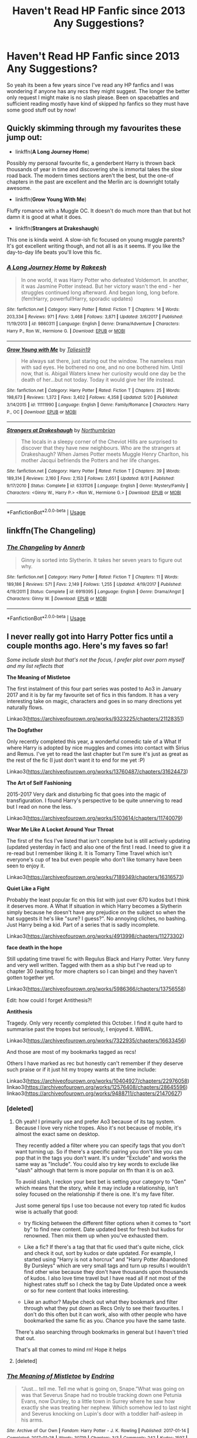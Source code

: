 #+TITLE: Haven't Read HP Fanfic since 2013 Any Suggestions?

* Haven't Read HP Fanfic since 2013 Any Suggestions?
:PROPERTIES:
:Author: wraithe33
:Score: 69
:DateUnix: 1546258713.0
:DateShort: 2018-Dec-31
:FlairText: Request
:END:
So yeah its been a few years since I've read any HP fanfics and I was wondering if anyone has any recs they might suggest. The longer the better only request I might make is no slash please. Been on spacebattles and sufficient reading mostly have kind of skipped hp fanfics so they must have some good stuff out by now!


** Quickly skimming through my favourites these jump out:

- linkffn(*A Long Journey Home*)

Possibly my personal favourite fic, a genderbent Harry is thrown back thousands of year in time and discovering she is immortal takes the slow road back. The modern times sections aren't the best, but the one-of chapters in the past are excellent and the Merlin arc is downright totally awesome.

- linkffn(*Grow Young With Me*)

Fluffy romance with a Muggle OC. It doesn't do much more than that but hot damn it is good at what it does.

- linkffn(*Strangers at Drakeshaugh*)

This one is kinda weird. A slow-ish fic focused on young muggle parents? It's got excellent writing though, and not all is as it seems. If you like the day-to-day life beats you'll love this fic.
:PROPERTIES:
:Author: DoubleFried
:Score: 18
:DateUnix: 1546268343.0
:DateShort: 2018-Dec-31
:END:

*** [[https://www.fanfiction.net/s/9860311/1/][*/A Long Journey Home/*]] by [[https://www.fanfiction.net/u/236698/Rakeesh][/Rakeesh/]]

#+begin_quote
  In one world, it was Harry Potter who defeated Voldemort. In another, it was Jasmine Potter instead. But her victory wasn't the end - her struggles continued long afterward. And began long, long before. (fem!Harry, powerful!Harry, sporadic updates)
#+end_quote

^{/Site/:} ^{fanfiction.net} ^{*|*} ^{/Category/:} ^{Harry} ^{Potter} ^{*|*} ^{/Rated/:} ^{Fiction} ^{T} ^{*|*} ^{/Chapters/:} ^{14} ^{*|*} ^{/Words/:} ^{203,334} ^{*|*} ^{/Reviews/:} ^{971} ^{*|*} ^{/Favs/:} ^{3,468} ^{*|*} ^{/Follows/:} ^{3,871} ^{*|*} ^{/Updated/:} ^{3/6/2017} ^{*|*} ^{/Published/:} ^{11/19/2013} ^{*|*} ^{/id/:} ^{9860311} ^{*|*} ^{/Language/:} ^{English} ^{*|*} ^{/Genre/:} ^{Drama/Adventure} ^{*|*} ^{/Characters/:} ^{Harry} ^{P.,} ^{Ron} ^{W.,} ^{Hermione} ^{G.} ^{*|*} ^{/Download/:} ^{[[http://www.ff2ebook.com/old/ffn-bot/index.php?id=9860311&source=ff&filetype=epub][EPUB]]} ^{or} ^{[[http://www.ff2ebook.com/old/ffn-bot/index.php?id=9860311&source=ff&filetype=mobi][MOBI]]}

--------------

[[https://www.fanfiction.net/s/11111990/1/][*/Grow Young with Me/*]] by [[https://www.fanfiction.net/u/997444/Taliesin19][/Taliesin19/]]

#+begin_quote
  He always sat there, just staring out the window. The nameless man with sad eyes. He bothered no one, and no one bothered him. Until now, that is. Abigail Waters knew her curiosity would one day be the death of her...but not today. Today it would give her life instead.
#+end_quote

^{/Site/:} ^{fanfiction.net} ^{*|*} ^{/Category/:} ^{Harry} ^{Potter} ^{*|*} ^{/Rated/:} ^{Fiction} ^{T} ^{*|*} ^{/Chapters/:} ^{25} ^{*|*} ^{/Words/:} ^{198,673} ^{*|*} ^{/Reviews/:} ^{1,372} ^{*|*} ^{/Favs/:} ^{3,402} ^{*|*} ^{/Follows/:} ^{4,358} ^{*|*} ^{/Updated/:} ^{5/20} ^{*|*} ^{/Published/:} ^{3/14/2015} ^{*|*} ^{/id/:} ^{11111990} ^{*|*} ^{/Language/:} ^{English} ^{*|*} ^{/Genre/:} ^{Family/Romance} ^{*|*} ^{/Characters/:} ^{Harry} ^{P.,} ^{OC} ^{*|*} ^{/Download/:} ^{[[http://www.ff2ebook.com/old/ffn-bot/index.php?id=11111990&source=ff&filetype=epub][EPUB]]} ^{or} ^{[[http://www.ff2ebook.com/old/ffn-bot/index.php?id=11111990&source=ff&filetype=mobi][MOBI]]}

--------------

[[https://www.fanfiction.net/s/6331126/1/][*/Strangers at Drakeshaugh/*]] by [[https://www.fanfiction.net/u/2132422/Northumbrian][/Northumbrian/]]

#+begin_quote
  The locals in a sleepy corner of the Cheviot Hills are surprised to discover that they have new neighbours. Who are the strangers at Drakeshaugh? When James Potter meets Muggle Henry Charlton, his mother Jacqui befriends the Potters and her life changes.
#+end_quote

^{/Site/:} ^{fanfiction.net} ^{*|*} ^{/Category/:} ^{Harry} ^{Potter} ^{*|*} ^{/Rated/:} ^{Fiction} ^{T} ^{*|*} ^{/Chapters/:} ^{39} ^{*|*} ^{/Words/:} ^{189,314} ^{*|*} ^{/Reviews/:} ^{2,160} ^{*|*} ^{/Favs/:} ^{2,153} ^{*|*} ^{/Follows/:} ^{2,651} ^{*|*} ^{/Updated/:} ^{8/31} ^{*|*} ^{/Published/:} ^{9/17/2010} ^{*|*} ^{/Status/:} ^{Complete} ^{*|*} ^{/id/:} ^{6331126} ^{*|*} ^{/Language/:} ^{English} ^{*|*} ^{/Genre/:} ^{Mystery/Family} ^{*|*} ^{/Characters/:} ^{<Ginny} ^{W.,} ^{Harry} ^{P.>} ^{<Ron} ^{W.,} ^{Hermione} ^{G.>} ^{*|*} ^{/Download/:} ^{[[http://www.ff2ebook.com/old/ffn-bot/index.php?id=6331126&source=ff&filetype=epub][EPUB]]} ^{or} ^{[[http://www.ff2ebook.com/old/ffn-bot/index.php?id=6331126&source=ff&filetype=mobi][MOBI]]}

--------------

*FanfictionBot*^{2.0.0-beta} | [[https://github.com/tusing/reddit-ffn-bot/wiki/Usage][Usage]]
:PROPERTIES:
:Author: FanfictionBot
:Score: 2
:DateUnix: 1546270889.0
:DateShort: 2018-Dec-31
:END:


** linkffn(The Changeling)
:PROPERTIES:
:Author: fyi1183
:Score: 24
:DateUnix: 1546269307.0
:DateShort: 2018-Dec-31
:END:

*** [[https://www.fanfiction.net/s/6919395/1/][*/The Changeling/*]] by [[https://www.fanfiction.net/u/763509/Annerb][/Annerb/]]

#+begin_quote
  Ginny is sorted into Slytherin. It takes her seven years to figure out why.
#+end_quote

^{/Site/:} ^{fanfiction.net} ^{*|*} ^{/Category/:} ^{Harry} ^{Potter} ^{*|*} ^{/Rated/:} ^{Fiction} ^{T} ^{*|*} ^{/Chapters/:} ^{11} ^{*|*} ^{/Words/:} ^{189,186} ^{*|*} ^{/Reviews/:} ^{571} ^{*|*} ^{/Favs/:} ^{2,149} ^{*|*} ^{/Follows/:} ^{1,255} ^{*|*} ^{/Updated/:} ^{4/19/2017} ^{*|*} ^{/Published/:} ^{4/19/2011} ^{*|*} ^{/Status/:} ^{Complete} ^{*|*} ^{/id/:} ^{6919395} ^{*|*} ^{/Language/:} ^{English} ^{*|*} ^{/Genre/:} ^{Drama/Angst} ^{*|*} ^{/Characters/:} ^{Ginny} ^{W.} ^{*|*} ^{/Download/:} ^{[[http://www.ff2ebook.com/old/ffn-bot/index.php?id=6919395&source=ff&filetype=epub][EPUB]]} ^{or} ^{[[http://www.ff2ebook.com/old/ffn-bot/index.php?id=6919395&source=ff&filetype=mobi][MOBI]]}

--------------

*FanfictionBot*^{2.0.0-beta} | [[https://github.com/tusing/reddit-ffn-bot/wiki/Usage][Usage]]
:PROPERTIES:
:Author: FanfictionBot
:Score: 5
:DateUnix: 1546269328.0
:DateShort: 2018-Dec-31
:END:


** I never really got into Harry Potter fics until a couple months ago. Here's my faves so far!

/Some include slash but that's not the focus, I prefer plot over porn myself and my list reflects that/

*The Meaning of Mistletoe*

The first instalment of this four part series was posted to Ao3 in January 2017 and it is by far my favourite set of fics in this fandom. It has a very interesting take on magic, characters and goes in so many directions yet naturally flows.

Linkao3([[https://archiveofourown.org/works/9323225/chapters/21128351]])

*The Dogfather*

Only recently completed this year, a wonderful comedic tale of a What If where Harry is adopted by nice muggles and comes into contact with Sirius and Remus. I've yet to read the last chapter but I'm sure it's just as great as the rest of the fic (I just don't want it to end for me yet :P)

Linkao3([[https://archiveofourown.org/works/13760487/chapters/31624473]])

*The Art of Self Fashioning*

2015-2017 Very dark and disturbing fic that goes into the magic of transfiguration. I found Harry's perspective to be quite unnerving to read but I read on none the less.

Linkao3([[https://archiveofourown.org/works/5103614/chapters/11740079]])

*Wear Me Like A Locket Around Your Throat*

The first of the fics I've listed that isn't complete but is still actively updating (updated yesterday in fact) and also one of the first I read. I need to give it a re-read but I remember liking it. It is Tomarry Time Travel which isn't everyone's cup of tea but even people who don't like tomarry have been seen to enjoy it.

Linkao3([[https://archiveofourown.org/works/7189349/chapters/16316573]])

*Quiet Like a Fight*

Probably the least popular fic on this list with just over 670 kudos but I think it deserves more. A What If situation in which Harry becomes a Slytherin simply because he doesn't have any prejudice on the subject so when the hat suggests it he's like "sure? I guess?". No annoying cliches, no bashing. Just Harry being a kid. Part of a series that is sadly incomplete.

Linkao3([[https://archiveofourown.org/works/4913998/chapters/11273302]])

*face death in the hope*

Still updating time travel fic with Regulus Black and Harry Potter. Very funny and very well written. Tagged with them as a ship but I've read up to chapter 30 (waiting for more chapters so I can binge) and they haven't gotten together yet.

Linkao3([[https://archiveofourown.org/works/5986366/chapters/13756558]])

Edit: how could I forget Antithesis?!

*Antithesis*

Tragedy. Only very recently completed this October. I find it quite hard to summarise past the tropes but seriously, I enjoyed it. WBWL.

Linkao3([[https://archiveofourown.org/works/7322935/chapters/16633456]])

And those are most of my bookmarks tagged as recs!

Others I have marked as rec but honestly can't remember if they deserve such praise or if it just hit my tropey wants at the time include:

Linkao3([[https://archiveofourown.org/works/10404927/chapters/22976058]]) linkao3([[https://archiveofourown.org/works/12576408/chapters/28645596]]) linkao3([[https://archiveofourown.org/works/9488711/chapters/21470627]])
:PROPERTIES:
:Score: 10
:DateUnix: 1546265457.0
:DateShort: 2018-Dec-31
:END:

*** [deleted]
:PROPERTIES:
:Score: 2
:DateUnix: 1546297479.0
:DateShort: 2019-Jan-01
:END:

**** Oh yeah! I primarily use and prefer Ao3 because of its tag system. Because I love very niche tropes. Also it's not because of mobile, it's almost the exact same on desktop.

They recently added a filter where you can specify tags that you don't want turning up. So if there's a specific pairing you don't like you can pop that in the tags you don't want. It's under "Exclude" and works the same way as "Include". You could also try key words to exclude like "slash" although that term is more popular on ffn than it is on ao3.

To avoid slash, I reckon your best bet is setting your category to "Gen" which means that the story, while it may include a relationship, isn't soley focused on the relationship if there is one. It's my fave filter.

Just some general tips I use too because not every top rated fic kudos wise is actually that good:

- try flicking between the different filter options when it comes to "sort by" to find new content. Date updated best for fresh but kudos for renowned. Then mix them up when you've exhausted them.

- Like a fic? If there's a tag that that fic used that's quite niche, click and check it out, sort by kudos or date updated. For example, I started using "Harry is not a horcrux" and "Harry Potter Abandoned By Dursleys" which are very small tags and turn up results I wouldn't find other wise because they don't have thousands upon thousands of kudos. I also love time travel but I have read all if not most of the highest rates stuff so I check the tag by Date Updated once a week or so for new content that looks interesting.

- Like an author? Maybe check out what they bookmark and filter through what they put down as Recs Only to see their favourites. I don't do this often but it can work, also with other people who have bookmarked the same fic as you. Chance you have the same taste.

There's also searching through bookmarks in general but I haven't tried that out.

That's all that comes to mind rn! Hope it helps
:PROPERTIES:
:Score: 1
:DateUnix: 1546307110.0
:DateShort: 2019-Jan-01
:END:


**** [deleted]
:PROPERTIES:
:Score: 1
:DateUnix: 1546448996.0
:DateShort: 2019-Jan-02
:END:


*** [[https://archiveofourown.org/works/9323225][*/The Meaning of Mistletoe/*]] by [[https://www.archiveofourown.org/users/Endrina/pseuds/Endrina][/Endrina/]]

#+begin_quote
  “Just... tell me. Tell me what is going on, Snape.”What was going on was that Severus Snape had no trouble tracking down one Petunia Evans, now Dursley, to a little town in Surrey where he saw how exactly she was treating her nephew. Which somehow led to last night and Severus knocking on Lupin's door with a toddler half-asleep in his arms.
#+end_quote

^{/Site/:} ^{Archive} ^{of} ^{Our} ^{Own} ^{*|*} ^{/Fandom/:} ^{Harry} ^{Potter} ^{-} ^{J.} ^{K.} ^{Rowling} ^{*|*} ^{/Published/:} ^{2017-01-14} ^{*|*} ^{/Completed/:} ^{2017-01-28} ^{*|*} ^{/Words/:} ^{30719} ^{*|*} ^{/Chapters/:} ^{3/3} ^{*|*} ^{/Comments/:} ^{242} ^{*|*} ^{/Kudos/:} ^{1597} ^{*|*} ^{/Bookmarks/:} ^{235} ^{*|*} ^{/Hits/:} ^{21858} ^{*|*} ^{/ID/:} ^{9323225} ^{*|*} ^{/Download/:} ^{[[https://archiveofourown.org/downloads/En/Endrina/9323225/The%20Meaning%20of%20Mistletoe.epub?updated_at=1511979795][EPUB]]} ^{or} ^{[[https://archiveofourown.org/downloads/En/Endrina/9323225/The%20Meaning%20of%20Mistletoe.mobi?updated_at=1511979795][MOBI]]}

--------------

[[https://archiveofourown.org/works/13760487][*/the dogfather/*]] by [[https://www.archiveofourown.org/users/hollimichele/pseuds/hollimichele][/hollimichele/]]

#+begin_quote
  “I'm not a reverse werewolf either,” says the man. “I'm your godfather.”
#+end_quote

^{/Site/:} ^{Archive} ^{of} ^{Our} ^{Own} ^{*|*} ^{/Fandom/:} ^{Harry} ^{Potter} ^{-} ^{J.} ^{K.} ^{Rowling} ^{*|*} ^{/Published/:} ^{2018-02-22} ^{*|*} ^{/Completed/:} ^{2018-10-04} ^{*|*} ^{/Words/:} ^{47681} ^{*|*} ^{/Chapters/:} ^{4/4} ^{*|*} ^{/Comments/:} ^{824} ^{*|*} ^{/Kudos/:} ^{7220} ^{*|*} ^{/Bookmarks/:} ^{2484} ^{*|*} ^{/Hits/:} ^{63399} ^{*|*} ^{/ID/:} ^{13760487} ^{*|*} ^{/Download/:} ^{[[https://archiveofourown.org/downloads/ho/hollimichele/13760487/the%20dogfather.epub?updated_at=1546201125][EPUB]]} ^{or} ^{[[https://archiveofourown.org/downloads/ho/hollimichele/13760487/the%20dogfather.mobi?updated_at=1546201125][MOBI]]}

--------------

[[https://archiveofourown.org/works/5103614][*/The Art of Self-Fashioning/*]] by [[https://www.archiveofourown.org/users/Lomonaaeren/pseuds/Lomonaaeren][/Lomonaaeren/]]

#+begin_quote
  In a world where Neville is the Boy-Who-Lived, Harry still grows up with the Dursleys, but he learns to be more private about what matters to him. When McGonagall comes to give him his letter, she also unwittingly gives Harry both a new quest and a new passion: Transfiguration. But while Harry deliberately hides his growing skills, Minerva worries more and more about the mysterious, brilliant student writing to her who may be venturing into dangerous magical territory.
#+end_quote

^{/Site/:} ^{Archive} ^{of} ^{Our} ^{Own} ^{*|*} ^{/Fandom/:} ^{Harry} ^{Potter} ^{-} ^{J.} ^{K.} ^{Rowling} ^{*|*} ^{/Published/:} ^{2015-10-29} ^{*|*} ^{/Completed/:} ^{2017-07-28} ^{*|*} ^{/Words/:} ^{283934} ^{*|*} ^{/Chapters/:} ^{65/65} ^{*|*} ^{/Comments/:} ^{1781} ^{*|*} ^{/Kudos/:} ^{3557} ^{*|*} ^{/Bookmarks/:} ^{950} ^{*|*} ^{/Hits/:} ^{67847} ^{*|*} ^{/ID/:} ^{5103614} ^{*|*} ^{/Download/:} ^{[[https://archiveofourown.org/downloads/Lo/Lomonaaeren/5103614/The%20Art%20of%20SelfFashioning.epub?updated_at=1542166402][EPUB]]} ^{or} ^{[[https://archiveofourown.org/downloads/Lo/Lomonaaeren/5103614/The%20Art%20of%20SelfFashioning.mobi?updated_at=1542166402][MOBI]]}

--------------

[[https://archiveofourown.org/works/7189349][*/Wear Me Like A Locket Around Your Throat/*]] by [[https://www.archiveofourown.org/users/VivyPotter/pseuds/VivyPotter][/VivyPotter/]]

#+begin_quote
  “This is Mr Riddle, one of our Slytherin prefects. I'm sure he'll make you feel right at home. Mr Riddle, this is Harrison Peters. He's just been sorted into Slytherin and will be joining you in sixth year,” Dumbledore announced jovially, though Tom could see that sliver of constant suspicion in his gaze that had never quite faded.“Harry,” the boy hurried to correct. “Just Harry.”And then he stuck his hand out. How... plebeian, Tom noticed with delight. Walburga would probably faint.
#+end_quote

^{/Site/:} ^{Archive} ^{of} ^{Our} ^{Own} ^{*|*} ^{/Fandom/:} ^{Harry} ^{Potter} ^{-} ^{J.} ^{K.} ^{Rowling} ^{*|*} ^{/Published/:} ^{2016-06-13} ^{*|*} ^{/Updated/:} ^{2018-12-30} ^{*|*} ^{/Words/:} ^{206964} ^{*|*} ^{/Chapters/:} ^{27/?} ^{*|*} ^{/Comments/:} ^{2343} ^{*|*} ^{/Kudos/:} ^{9849} ^{*|*} ^{/Bookmarks/:} ^{2691} ^{*|*} ^{/Hits/:} ^{183565} ^{*|*} ^{/ID/:} ^{7189349} ^{*|*} ^{/Download/:} ^{[[https://archiveofourown.org/downloads/Vi/VivyPotter/7189349/Wear%20Me%20Like%20A%20Locket%20Around.epub?updated_at=1546143209][EPUB]]} ^{or} ^{[[https://archiveofourown.org/downloads/Vi/VivyPotter/7189349/Wear%20Me%20Like%20A%20Locket%20Around.mobi?updated_at=1546143209][MOBI]]}

--------------

[[https://archiveofourown.org/works/4913998][*/Quiet Like a Fight/*]] by [[https://www.archiveofourown.org/users/MzMinola/pseuds/MzMinola][/MzMinola/]]

#+begin_quote
  Harry Potter and the Dormitory Under the Stairs
#+end_quote

^{/Site/:} ^{Archive} ^{of} ^{Our} ^{Own} ^{*|*} ^{/Fandom/:} ^{Harry} ^{Potter} ^{-} ^{J.} ^{K.} ^{Rowling} ^{*|*} ^{/Published/:} ^{2015-10-02} ^{*|*} ^{/Completed/:} ^{2015-11-06} ^{*|*} ^{/Words/:} ^{33796} ^{*|*} ^{/Chapters/:} ^{7/7} ^{*|*} ^{/Comments/:} ^{89} ^{*|*} ^{/Kudos/:} ^{659} ^{*|*} ^{/Bookmarks/:} ^{80} ^{*|*} ^{/Hits/:} ^{11790} ^{*|*} ^{/ID/:} ^{4913998} ^{*|*} ^{/Download/:} ^{[[https://archiveofourown.org/downloads/Mz/MzMinola/4913998/Quiet%20Like%20a%20Fight.epub?updated_at=1525937067][EPUB]]} ^{or} ^{[[https://archiveofourown.org/downloads/Mz/MzMinola/4913998/Quiet%20Like%20a%20Fight.mobi?updated_at=1525937067][MOBI]]}

--------------

[[https://archiveofourown.org/works/5986366][*/face death in the hope/*]] by [[https://www.archiveofourown.org/users/LullabyKnell/pseuds/LullabyKnell][/LullabyKnell/]]

#+begin_quote
  Harry looks vaguely nervous, scratching the back of his neck. “It's a really long story,” he says finally, almost apologetically, “and it's really hard to believe.”“Try me,” Regulus says, more than a little daringly.
#+end_quote

^{/Site/:} ^{Archive} ^{of} ^{Our} ^{Own} ^{*|*} ^{/Fandom/:} ^{Harry} ^{Potter} ^{-} ^{J.} ^{K.} ^{Rowling} ^{*|*} ^{/Published/:} ^{2016-02-17} ^{*|*} ^{/Updated/:} ^{2018-12-18} ^{*|*} ^{/Words/:} ^{156866} ^{*|*} ^{/Chapters/:} ^{38/?} ^{*|*} ^{/Comments/:} ^{3518} ^{*|*} ^{/Kudos/:} ^{9030} ^{*|*} ^{/Bookmarks/:} ^{3006} ^{*|*} ^{/ID/:} ^{5986366} ^{*|*} ^{/Download/:} ^{[[https://archiveofourown.org/downloads/Lu/LullabyKnell/5986366/face%20death%20in%20the%20hope.epub?updated_at=1546228910][EPUB]]} ^{or} ^{[[https://archiveofourown.org/downloads/Lu/LullabyKnell/5986366/face%20death%20in%20the%20hope.mobi?updated_at=1546228910][MOBI]]}

--------------

*FanfictionBot*^{2.0.0-beta} | [[https://github.com/tusing/reddit-ffn-bot/wiki/Usage][Usage]]
:PROPERTIES:
:Author: FanfictionBot
:Score: 2
:DateUnix: 1546307232.0
:DateShort: 2019-Jan-01
:END:


*** [[https://archiveofourown.org/works/7322935][*/Antithesis/*]] by [[https://www.archiveofourown.org/users/Oceanbreeze7/pseuds/Oceanbreeze7][/Oceanbreeze7/]]

#+begin_quote
  Revenge is the misguided attempt to transform shame and pain into pride. Being forsaken and neglected, ignored and forgotten, revenge seems a fairly competent obligation at this point.Skylar is the boy who lived, that's why he's important. I'm not Skylar.Going to Hogwarts is part of the plan, waking the basilisk is part of the plan, taking potions, learning spells, being tortured, murdering others, watching people di-

    I'm going to tell you a story, although it's a bit long. I'm going to make you listen, because I want you to understand how you made me a monster. I'll call this story antithesis, and you're going to learn every single moment where things went wrong. I want you to cry, and beg for me to kill you, and when I'm done with this, you're going to want to do that to yourself. You're going to listen, because in the end, you owe me that much. You owe me so much more, but here we are, and this is how it's going to end. Who knows, maybe this useless battle between you and me and this bloody world, well, maybe we always were fated to kill each other.\\
  Do you know what it is like to be unmade?
#+end_quote

^{/Site/:} ^{Archive} ^{of} ^{Our} ^{Own} ^{*|*} ^{/Fandoms/:} ^{Harry} ^{Potter} ^{-} ^{J.} ^{K.} ^{Rowling,} ^{Fantastic} ^{Beasts} ^{and} ^{Where} ^{to} ^{Find} ^{Them} ^{<Movies>} ^{*|*} ^{/Published/:} ^{2016-06-27} ^{*|*} ^{/Completed/:} ^{2018-10-31} ^{*|*} ^{/Words/:} ^{417149} ^{*|*} ^{/Chapters/:} ^{81/81} ^{*|*} ^{/Comments/:} ^{1403} ^{*|*} ^{/Kudos/:} ^{3005} ^{*|*} ^{/Bookmarks/:} ^{664} ^{*|*} ^{/Hits/:} ^{68936} ^{*|*} ^{/ID/:} ^{7322935} ^{*|*} ^{/Download/:} ^{[[https://archiveofourown.org/downloads/Oc/Oceanbreeze7/7322935/Antithesis.epub?updated_at=1542937382][EPUB]]} ^{or} ^{[[https://archiveofourown.org/downloads/Oc/Oceanbreeze7/7322935/Antithesis.mobi?updated_at=1542937382][MOBI]]}

--------------

[[https://archiveofourown.org/works/10404927][*/Harry Potter and the Shadowed Light/*]] by [[https://www.archiveofourown.org/users/Itshannieee/pseuds/Itshannieee][/Itshannieee/]]

#+begin_quote
  After the final battle Harry learns some unsettling truths about himself and those who he trusts the most. Forced to come to terms with the revelations, Harry decides to get even with those who've wronged him and embrace who he his by going back to when it all started.
#+end_quote

^{/Site/:} ^{Archive} ^{of} ^{Our} ^{Own} ^{*|*} ^{/Fandom/:} ^{Harry} ^{Potter} ^{-} ^{J.} ^{K.} ^{Rowling} ^{*|*} ^{/Published/:} ^{2017-03-22} ^{*|*} ^{/Updated/:} ^{2018-11-03} ^{*|*} ^{/Words/:} ^{208312} ^{*|*} ^{/Chapters/:} ^{36/?} ^{*|*} ^{/Comments/:} ^{1906} ^{*|*} ^{/Kudos/:} ^{12634} ^{*|*} ^{/Bookmarks/:} ^{3523} ^{*|*} ^{/Hits/:} ^{260172} ^{*|*} ^{/ID/:} ^{10404927} ^{*|*} ^{/Download/:} ^{[[https://archiveofourown.org/downloads/It/Itshannieee/10404927/Harry%20Potter%20and%20the%20Shadowed.epub?updated_at=1542694061][EPUB]]} ^{or} ^{[[https://archiveofourown.org/downloads/It/Itshannieee/10404927/Harry%20Potter%20and%20the%20Shadowed.mobi?updated_at=1542694061][MOBI]]}

--------------

[[https://archiveofourown.org/works/12576408][*/A storm across time/*]] by [[https://www.archiveofourown.org/users/Overlocked/pseuds/Overlocked][/Overlocked/]]

#+begin_quote
  An accident transports Harry back in time where he endeavors to save as many people as he can.
#+end_quote

^{/Site/:} ^{Archive} ^{of} ^{Our} ^{Own} ^{*|*} ^{/Fandom/:} ^{Harry} ^{Potter} ^{-} ^{J.} ^{K.} ^{Rowling} ^{*|*} ^{/Published/:} ^{2017-10-31} ^{*|*} ^{/Updated/:} ^{2018-12-22} ^{*|*} ^{/Words/:} ^{95475} ^{*|*} ^{/Chapters/:} ^{44/?} ^{*|*} ^{/Comments/:} ^{1608} ^{*|*} ^{/Kudos/:} ^{3574} ^{*|*} ^{/Bookmarks/:} ^{993} ^{*|*} ^{/Hits/:} ^{64049} ^{*|*} ^{/ID/:} ^{12576408} ^{*|*} ^{/Download/:} ^{[[https://archiveofourown.org/downloads/Ov/Overlocked/12576408/A%20storm%20across%20time.epub?updated_at=1545482771][EPUB]]} ^{or} ^{[[https://archiveofourown.org/downloads/Ov/Overlocked/12576408/A%20storm%20across%20time.mobi?updated_at=1545482771][MOBI]]}

--------------

[[https://archiveofourown.org/works/9488711][*/Twist and Turn/*]] by [[https://www.archiveofourown.org/users/esama/pseuds/esama][/esama/]]

#+begin_quote
  Graves isn't Grindelwald's first unwilling guest. Who else has better cause to summon a Master of Death than the man who wants to take his place?
#+end_quote

^{/Site/:} ^{Archive} ^{of} ^{Our} ^{Own} ^{*|*} ^{/Fandoms/:} ^{Fantastic} ^{Beasts} ^{and} ^{Where} ^{to} ^{Find} ^{Them} ^{<Movies>,} ^{Harry} ^{Potter} ^{-} ^{J.} ^{K.} ^{Rowling} ^{*|*} ^{/Published/:} ^{2017-01-28} ^{*|*} ^{/Updated/:} ^{2017-02-03} ^{*|*} ^{/Words/:} ^{23323} ^{*|*} ^{/Chapters/:} ^{6/?} ^{*|*} ^{/Comments/:} ^{259} ^{*|*} ^{/Kudos/:} ^{2927} ^{*|*} ^{/Bookmarks/:} ^{937} ^{*|*} ^{/Hits/:} ^{26698} ^{*|*} ^{/ID/:} ^{9488711} ^{*|*} ^{/Download/:} ^{[[https://archiveofourown.org/downloads/es/esama/9488711/Twist%20and%20Turn.epub?updated_at=1489409561][EPUB]]} ^{or} ^{[[https://archiveofourown.org/downloads/es/esama/9488711/Twist%20and%20Turn.mobi?updated_at=1489409561][MOBI]]}

--------------

*FanfictionBot*^{2.0.0-beta} | [[https://github.com/tusing/reddit-ffn-bot/wiki/Usage][Usage]]
:PROPERTIES:
:Author: FanfictionBot
:Score: 2
:DateUnix: 1546307246.0
:DateShort: 2019-Jan-01
:END:


*** ffnbot!refresh
:PROPERTIES:
:Score: 1
:DateUnix: 1546307209.0
:DateShort: 2019-Jan-01
:END:


*** 'The Dogfather' title gave me a nice good chuckle!
:PROPERTIES:
:Author: BarneySpeaksBlarney
:Score: 1
:DateUnix: 1546285159.0
:DateShort: 2018-Dec-31
:END:


** Here's the ones I've been reading:

Complete:

Seventh Horcrux, The Dark Lord never died, The Unforgivable Tournament, Inspected by No. 13

Incomplete:

The Arithmancer, Innocent, The Parselmouth of Gryffindor, The Accidental Animagus
:PROPERTIES:
:Author: 15_Redstones
:Score: 11
:DateUnix: 1546261374.0
:DateShort: 2018-Dec-31
:END:

*** Technically The Arithmancer is complete for its main story. The ongoing fic is more continued world/wrapping up loose ends/“what happens after” kinda stuff.
:PROPERTIES:
:Author: Akitcougar
:Score: 9
:DateUnix: 1546262812.0
:DateShort: 2018-Dec-31
:END:

**** I enjoyed The Arithmancer, but gave up on the sequel for being too Hermy Sue. >! Defeating the Horntail with magnesium powder!< was worth it by itself, though.
:PROPERTIES:
:Author: thrawnca
:Score: 3
:DateUnix: 1546301927.0
:DateShort: 2019-Jan-01
:END:

***** I think I'm a bit more forgiving of Hermy Sues if they're in an interesting world, and the depth that the author goes to to investigate how magic works was enough for me. But that also depends on the person (and the scene you mentioned was one of my favorites too).
:PROPERTIES:
:Author: Akitcougar
:Score: 4
:DateUnix: 1546302691.0
:DateShort: 2019-Jan-01
:END:


**** It felt forced though.
:PROPERTIES:
:Author: Socio_Pathic
:Score: 2
:DateUnix: 1546288102.0
:DateShort: 2018-Dec-31
:END:

***** Understandable. There were definite loose ends that needed to get wrapped up before the end feels satisfactory.
:PROPERTIES:
:Author: Akitcougar
:Score: 1
:DateUnix: 1546288526.0
:DateShort: 2019-Jan-01
:END:


*** I love these fics, bro
:PROPERTIES:
:Score: 3
:DateUnix: 1546264978.0
:DateShort: 2018-Dec-31
:END:


*** Links?
:PROPERTIES:
:Author: Harudera
:Score: 2
:DateUnix: 1546338315.0
:DateShort: 2019-Jan-01
:END:

**** linkffn(Seventh Horcrux by Emerald Ashes) - if you haven't read this, you should. If you have, you should read it again.

linkffn(Harry Potter and the Unforgivable Tournament by questionablequotation) - I assume it's this one?

linkffn(The Dark Lord Never Died by Starfox5; Inspected By No 13 by Clell65619)

linkffn(The Arithmancer by White Squirrel; Innocent by MarauderLover7; The Parselmouth of Gryffindor by Achille Talon; The Accidental Animagus by White Squirrel) - the complete ones are first in an incomplete series, but they're all updating except Animagus, which should start back up after Arithmancer's done
:PROPERTIES:
:Author: Cimanyd
:Score: 1
:DateUnix: 1546415451.0
:DateShort: 2019-Jan-02
:END:

***** [[https://www.fanfiction.net/s/10677106/1/][*/Seventh Horcrux/*]] by [[https://www.fanfiction.net/u/4112736/Emerald-Ashes][/Emerald Ashes/]]

#+begin_quote
  The presence of a foreign soul may have unexpected side effects on a growing child. I am Lord Volde...Harry Potter. I'm Harry Potter. In which Harry is insane, Hermione is a Dark Lady-in-training, Ginny is a minion, and Ron is confused.
#+end_quote

^{/Site/:} ^{fanfiction.net} ^{*|*} ^{/Category/:} ^{Harry} ^{Potter} ^{*|*} ^{/Rated/:} ^{Fiction} ^{T} ^{*|*} ^{/Chapters/:} ^{21} ^{*|*} ^{/Words/:} ^{104,212} ^{*|*} ^{/Reviews/:} ^{1,409} ^{*|*} ^{/Favs/:} ^{6,853} ^{*|*} ^{/Follows/:} ^{3,272} ^{*|*} ^{/Updated/:} ^{2/3/2015} ^{*|*} ^{/Published/:} ^{9/7/2014} ^{*|*} ^{/Status/:} ^{Complete} ^{*|*} ^{/id/:} ^{10677106} ^{*|*} ^{/Language/:} ^{English} ^{*|*} ^{/Genre/:} ^{Humor/Parody} ^{*|*} ^{/Characters/:} ^{Harry} ^{P.} ^{*|*} ^{/Download/:} ^{[[http://www.ff2ebook.com/old/ffn-bot/index.php?id=10677106&source=ff&filetype=epub][EPUB]]} ^{or} ^{[[http://www.ff2ebook.com/old/ffn-bot/index.php?id=10677106&source=ff&filetype=mobi][MOBI]]}

--------------

[[https://www.fanfiction.net/s/10707993/1/][*/Harry Potter and the Unforgivable Tournament/*]] by [[https://www.fanfiction.net/u/5729966/questionablequotation][/questionablequotation/]]

#+begin_quote
  ONE-SHOT: Harry asks an obvious question during his first class with Professor Moody...and everything changes.
#+end_quote

^{/Site/:} ^{fanfiction.net} ^{*|*} ^{/Category/:} ^{Harry} ^{Potter} ^{*|*} ^{/Rated/:} ^{Fiction} ^{T} ^{*|*} ^{/Words/:} ^{10,665} ^{*|*} ^{/Reviews/:} ^{298} ^{*|*} ^{/Favs/:} ^{3,482} ^{*|*} ^{/Follows/:} ^{1,053} ^{*|*} ^{/Published/:} ^{9/21/2014} ^{*|*} ^{/Status/:} ^{Complete} ^{*|*} ^{/id/:} ^{10707993} ^{*|*} ^{/Language/:} ^{English} ^{*|*} ^{/Characters/:} ^{Harry} ^{P.} ^{*|*} ^{/Download/:} ^{[[http://www.ff2ebook.com/old/ffn-bot/index.php?id=10707993&source=ff&filetype=epub][EPUB]]} ^{or} ^{[[http://www.ff2ebook.com/old/ffn-bot/index.php?id=10707993&source=ff&filetype=mobi][MOBI]]}

--------------

[[https://www.fanfiction.net/s/11773877/1/][*/The Dark Lord Never Died/*]] by [[https://www.fanfiction.net/u/2548648/Starfox5][/Starfox5/]]

#+begin_quote
  Voldemort was defeated on Halloween 1981, but Lucius Malfoy faked his survival to take over Britain in his name. Almost 20 years later, the Dark Lord returns to a very different Britain - but Malfoy won't give up his power. And Dumbledore sees an opportunity to deal with both. Caught up in all of this are two young people on different sides.
#+end_quote

^{/Site/:} ^{fanfiction.net} ^{*|*} ^{/Category/:} ^{Harry} ^{Potter} ^{*|*} ^{/Rated/:} ^{Fiction} ^{M} ^{*|*} ^{/Chapters/:} ^{25} ^{*|*} ^{/Words/:} ^{179,592} ^{*|*} ^{/Reviews/:} ^{293} ^{*|*} ^{/Favs/:} ^{360} ^{*|*} ^{/Follows/:} ^{271} ^{*|*} ^{/Updated/:} ^{7/23/2016} ^{*|*} ^{/Published/:} ^{2/6/2016} ^{*|*} ^{/Status/:} ^{Complete} ^{*|*} ^{/id/:} ^{11773877} ^{*|*} ^{/Language/:} ^{English} ^{*|*} ^{/Genre/:} ^{Drama/Adventure} ^{*|*} ^{/Characters/:} ^{<Ron} ^{W.,} ^{Hermione} ^{G.>} ^{Lucius} ^{M.,} ^{Albus} ^{D.} ^{*|*} ^{/Download/:} ^{[[http://www.ff2ebook.com/old/ffn-bot/index.php?id=11773877&source=ff&filetype=epub][EPUB]]} ^{or} ^{[[http://www.ff2ebook.com/old/ffn-bot/index.php?id=11773877&source=ff&filetype=mobi][MOBI]]}

--------------

[[https://www.fanfiction.net/s/10485934/1/][*/Inspected By No 13/*]] by [[https://www.fanfiction.net/u/1298529/Clell65619][/Clell65619/]]

#+begin_quote
  When he learns that flying anywhere near a Dragon is a recipe for suicide, Harry tries a last minute change of tactics, one designed to use the power of the Bureaucracy forcing him to compete against itself. Little does he know that his solution is its own kind of trap.
#+end_quote

^{/Site/:} ^{fanfiction.net} ^{*|*} ^{/Category/:} ^{Harry} ^{Potter} ^{*|*} ^{/Rated/:} ^{Fiction} ^{T} ^{*|*} ^{/Chapters/:} ^{3} ^{*|*} ^{/Words/:} ^{18,472} ^{*|*} ^{/Reviews/:} ^{1,351} ^{*|*} ^{/Favs/:} ^{7,189} ^{*|*} ^{/Follows/:} ^{2,839} ^{*|*} ^{/Updated/:} ^{8/20/2014} ^{*|*} ^{/Published/:} ^{6/26/2014} ^{*|*} ^{/Status/:} ^{Complete} ^{*|*} ^{/id/:} ^{10485934} ^{*|*} ^{/Language/:} ^{English} ^{*|*} ^{/Genre/:} ^{Humor/Parody} ^{*|*} ^{/Download/:} ^{[[http://www.ff2ebook.com/old/ffn-bot/index.php?id=10485934&source=ff&filetype=epub][EPUB]]} ^{or} ^{[[http://www.ff2ebook.com/old/ffn-bot/index.php?id=10485934&source=ff&filetype=mobi][MOBI]]}

--------------

[[https://www.fanfiction.net/s/10070079/1/][*/The Arithmancer/*]] by [[https://www.fanfiction.net/u/5339762/White-Squirrel][/White Squirrel/]]

#+begin_quote
  Hermione grows up as a maths whiz instead of a bookworm and tests into Arithmancy in her first year. With the help of her friends and Professor Vector, she puts her superhuman spellcrafting skills to good use in the fight against Voldemort. Years 1-4. Sequel posted.
#+end_quote

^{/Site/:} ^{fanfiction.net} ^{*|*} ^{/Category/:} ^{Harry} ^{Potter} ^{*|*} ^{/Rated/:} ^{Fiction} ^{T} ^{*|*} ^{/Chapters/:} ^{84} ^{*|*} ^{/Words/:} ^{529,133} ^{*|*} ^{/Reviews/:} ^{4,363} ^{*|*} ^{/Favs/:} ^{4,944} ^{*|*} ^{/Follows/:} ^{3,627} ^{*|*} ^{/Updated/:} ^{8/22/2015} ^{*|*} ^{/Published/:} ^{1/31/2014} ^{*|*} ^{/Status/:} ^{Complete} ^{*|*} ^{/id/:} ^{10070079} ^{*|*} ^{/Language/:} ^{English} ^{*|*} ^{/Characters/:} ^{Harry} ^{P.,} ^{Ron} ^{W.,} ^{Hermione} ^{G.,} ^{S.} ^{Vector} ^{*|*} ^{/Download/:} ^{[[http://www.ff2ebook.com/old/ffn-bot/index.php?id=10070079&source=ff&filetype=epub][EPUB]]} ^{or} ^{[[http://www.ff2ebook.com/old/ffn-bot/index.php?id=10070079&source=ff&filetype=mobi][MOBI]]}

--------------

[[https://www.fanfiction.net/s/9469064/1/][*/Innocent/*]] by [[https://www.fanfiction.net/u/4684913/MarauderLover7][/MarauderLover7/]]

#+begin_quote
  Mr and Mrs Dursley of Number Four, Privet Drive, were happy to say they were perfectly normal, thank you very much. The same could not be said for their eight year old nephew, but his godfather wanted him anyway.
#+end_quote

^{/Site/:} ^{fanfiction.net} ^{*|*} ^{/Category/:} ^{Harry} ^{Potter} ^{*|*} ^{/Rated/:} ^{Fiction} ^{M} ^{*|*} ^{/Chapters/:} ^{80} ^{*|*} ^{/Words/:} ^{494,191} ^{*|*} ^{/Reviews/:} ^{1,982} ^{*|*} ^{/Favs/:} ^{4,330} ^{*|*} ^{/Follows/:} ^{2,306} ^{*|*} ^{/Updated/:} ^{2/8/2014} ^{*|*} ^{/Published/:} ^{7/7/2013} ^{*|*} ^{/Status/:} ^{Complete} ^{*|*} ^{/id/:} ^{9469064} ^{*|*} ^{/Language/:} ^{English} ^{*|*} ^{/Genre/:} ^{Drama/Family} ^{*|*} ^{/Characters/:} ^{Harry} ^{P.,} ^{Sirius} ^{B.} ^{*|*} ^{/Download/:} ^{[[http://www.ff2ebook.com/old/ffn-bot/index.php?id=9469064&source=ff&filetype=epub][EPUB]]} ^{or} ^{[[http://www.ff2ebook.com/old/ffn-bot/index.php?id=9469064&source=ff&filetype=mobi][MOBI]]}

--------------

[[https://www.fanfiction.net/s/12682621/1/][*/The Parselmouth of Gryffindor/*]] by [[https://www.fanfiction.net/u/7922987/Achille-Talon][/Achille Talon/]]

#+begin_quote
  Hermione Granger was born a Parselmouth. She arrives at Hogwarts with less trust in authority (after all, muggle science somehow missed snake sentience), and a mission to prove snakes are people too. And Goblins. And Acromantulas. And... oh Merlin. Hogwarts isn't prepared for this, the Wizarding World isn't prepared for this, and Voldemort is *especially* not prepared for this.
#+end_quote

^{/Site/:} ^{fanfiction.net} ^{*|*} ^{/Category/:} ^{Harry} ^{Potter} ^{*|*} ^{/Rated/:} ^{Fiction} ^{K+} ^{*|*} ^{/Chapters/:} ^{71} ^{*|*} ^{/Words/:} ^{239,412} ^{*|*} ^{/Reviews/:} ^{449} ^{*|*} ^{/Favs/:} ^{548} ^{*|*} ^{/Follows/:} ^{832} ^{*|*} ^{/Updated/:} ^{12/21/2018} ^{*|*} ^{/Published/:} ^{10/9/2017} ^{*|*} ^{/id/:} ^{12682621} ^{*|*} ^{/Language/:} ^{English} ^{*|*} ^{/Genre/:} ^{Humor/Friendship} ^{*|*} ^{/Download/:} ^{[[http://www.ff2ebook.com/old/ffn-bot/index.php?id=12682621&source=ff&filetype=epub][EPUB]]} ^{or} ^{[[http://www.ff2ebook.com/old/ffn-bot/index.php?id=12682621&source=ff&filetype=mobi][MOBI]]}

--------------

*FanfictionBot*^{2.0.0-beta} | [[https://github.com/tusing/reddit-ffn-bot/wiki/Usage][Usage]]
:PROPERTIES:
:Author: FanfictionBot
:Score: 1
:DateUnix: 1546415512.0
:DateShort: 2019-Jan-02
:END:


***** [[https://www.fanfiction.net/s/9863146/1/][*/The Accidental Animagus/*]] by [[https://www.fanfiction.net/u/5339762/White-Squirrel][/White Squirrel/]]

#+begin_quote
  Harry escapes the Dursleys with a unique bout of accidental magic and eventually winds up at the Grangers' house. Now, he has what he always wanted: a loving family, and he'll need their help to take on the magical world and vanquish the dark lord who has pursued him from birth. Years 1-4. Sequel posted.
#+end_quote

^{/Site/:} ^{fanfiction.net} ^{*|*} ^{/Category/:} ^{Harry} ^{Potter} ^{*|*} ^{/Rated/:} ^{Fiction} ^{T} ^{*|*} ^{/Chapters/:} ^{112} ^{*|*} ^{/Words/:} ^{697,191} ^{*|*} ^{/Reviews/:} ^{4,700} ^{*|*} ^{/Favs/:} ^{7,028} ^{*|*} ^{/Follows/:} ^{6,575} ^{*|*} ^{/Updated/:} ^{7/30/2016} ^{*|*} ^{/Published/:} ^{11/20/2013} ^{*|*} ^{/Status/:} ^{Complete} ^{*|*} ^{/id/:} ^{9863146} ^{*|*} ^{/Language/:} ^{English} ^{*|*} ^{/Characters/:} ^{Harry} ^{P.,} ^{Hermione} ^{G.} ^{*|*} ^{/Download/:} ^{[[http://www.ff2ebook.com/old/ffn-bot/index.php?id=9863146&source=ff&filetype=epub][EPUB]]} ^{or} ^{[[http://www.ff2ebook.com/old/ffn-bot/index.php?id=9863146&source=ff&filetype=mobi][MOBI]]}

--------------

*FanfictionBot*^{2.0.0-beta} | [[https://github.com/tusing/reddit-ffn-bot/wiki/Usage][Usage]]
:PROPERTIES:
:Author: FanfictionBot
:Score: 1
:DateUnix: 1546415522.0
:DateShort: 2019-Jan-02
:END:


** [[https://m.fanfiction.net/s/12240216/1/Rogue-s-Bet]]

[[https://m.fanfiction.net/s/12696799/1/7-Years-6-Months-4-Days]]

ffnbot!directlinks
:PROPERTIES:
:Author: IlliterateJanitor
:Score: 3
:DateUnix: 1546263936.0
:DateShort: 2018-Dec-31
:END:

*** [[https://www.fanfiction.net/s/12240216/1/][*/Rogue's Bet/*]] by [[https://www.fanfiction.net/u/7232938/Hufflepunk][/Hufflepunk/]]

#+begin_quote
  AU In Seventh year, Harry and Ron make a stupid bet about a couple girls. Fairly light-hearted, fairly explicit, fairly slow paced coming of age story. No bashing, pairings TBD.
#+end_quote

^{/Site/:} ^{fanfiction.net} ^{*|*} ^{/Category/:} ^{Harry} ^{Potter} ^{*|*} ^{/Rated/:} ^{Fiction} ^{M} ^{*|*} ^{/Chapters/:} ^{18} ^{*|*} ^{/Words/:} ^{78,121} ^{*|*} ^{/Reviews/:} ^{95} ^{*|*} ^{/Favs/:} ^{358} ^{*|*} ^{/Follows/:} ^{553} ^{*|*} ^{/Updated/:} ^{4/22/2017} ^{*|*} ^{/Published/:} ^{11/19/2016} ^{*|*} ^{/id/:} ^{12240216} ^{*|*} ^{/Language/:} ^{English} ^{*|*} ^{/Genre/:} ^{Humor/Friendship} ^{*|*} ^{/Characters/:} ^{Harry} ^{P.,} ^{Ron} ^{W.,} ^{Hermione} ^{G.,} ^{Daphne} ^{G.} ^{*|*} ^{/Download/:} ^{[[http://www.ff2ebook.com/old/ffn-bot/index.php?id=12240216&source=ff&filetype=epub][EPUB]]} ^{or} ^{[[http://www.ff2ebook.com/old/ffn-bot/index.php?id=12240216&source=ff&filetype=mobi][MOBI]]}

--------------

[[https://www.fanfiction.net/s/12696799/1/][*/7 Years, 6 Months, 4 Days/*]] by [[https://www.fanfiction.net/u/1146256/TMBlue][/TMBlue/]]

#+begin_quote
  Hermione tries to cope with life after Ron's death, but what if all she thought she knew about what happened to him so many years ago was a lie?
#+end_quote

^{/Site/:} ^{fanfiction.net} ^{*|*} ^{/Category/:} ^{Harry} ^{Potter} ^{*|*} ^{/Rated/:} ^{Fiction} ^{M} ^{*|*} ^{/Chapters/:} ^{16} ^{*|*} ^{/Words/:} ^{103,950} ^{*|*} ^{/Reviews/:} ^{432} ^{*|*} ^{/Favs/:} ^{139} ^{*|*} ^{/Follows/:} ^{186} ^{*|*} ^{/Updated/:} ^{12/3} ^{*|*} ^{/Published/:} ^{10/21/2017} ^{*|*} ^{/id/:} ^{12696799} ^{*|*} ^{/Language/:} ^{English} ^{*|*} ^{/Genre/:} ^{Angst/Romance} ^{*|*} ^{/Characters/:} ^{<Hermione} ^{G.,} ^{Ron} ^{W.>} ^{*|*} ^{/Download/:} ^{[[http://www.ff2ebook.com/old/ffn-bot/index.php?id=12696799&source=ff&filetype=epub][EPUB]]} ^{or} ^{[[http://www.ff2ebook.com/old/ffn-bot/index.php?id=12696799&source=ff&filetype=mobi][MOBI]]}

--------------

*FanfictionBot*^{2.0.0-beta} | [[https://github.com/tusing/reddit-ffn-bot/wiki/Usage][Usage]]
:PROPERTIES:
:Author: FanfictionBot
:Score: 3
:DateUnix: 1546263948.0
:DateShort: 2018-Dec-31
:END:


** Sum of their parts: [[https://m.fanfiction.net/s/11858167/11/]]
:PROPERTIES:
:Author: canopus12
:Score: 3
:DateUnix: 1546287459.0
:DateShort: 2018-Dec-31
:END:


** The most recent update to linkffn(Harry Potter and the Nightmares of Futures Past) was in 2015. Still incomplete, but I'm hoping for another chapter really soon. It's an oldie, but it does a really good job of time travel, balancing advantages with disadvantages and focusing on how Harry builds up his relationships with his friends again.

And I recently laughed all the way through linkao3(Harry Potter and the Problem of Potions). Excellent Snape redemption arc (very much in character), lots of subtle jokes. It follows the stations of canon rather closely, but the author very much does it in his/her own style.
:PROPERTIES:
:Author: thrawnca
:Score: 3
:DateUnix: 1546288013.0
:DateShort: 2018-Dec-31
:END:

*** [[https://archiveofourown.org/works/10588629][*/Harry Potter and the Problem of Potions/*]] by [[https://www.archiveofourown.org/users/Wyste/pseuds/Wyste][/Wyste/]]

#+begin_quote
  Once upon a time, Harry Potter hid for two hours from Dudley in a chemistry classroom, while a nice graduate student explained about the scientific method and interesting facts about acids. A pebble thrown into the water causes ripples.Contains, in no particular order: magic candymaking, Harry falling in love with a house, evil kitten Draco Malfoy, and Hermione attempting to apply logic to the wizarding world.
#+end_quote

^{/Site/:} ^{Archive} ^{of} ^{Our} ^{Own} ^{*|*} ^{/Fandom/:} ^{Harry} ^{Potter} ^{-} ^{J.} ^{K.} ^{Rowling} ^{*|*} ^{/Published/:} ^{2017-04-10} ^{*|*} ^{/Completed/:} ^{2017-06-11} ^{*|*} ^{/Words/:} ^{184441} ^{*|*} ^{/Chapters/:} ^{162/162} ^{*|*} ^{/Comments/:} ^{3990} ^{*|*} ^{/Kudos/:} ^{4044} ^{*|*} ^{/Bookmarks/:} ^{1217} ^{*|*} ^{/Hits/:} ^{78083} ^{*|*} ^{/ID/:} ^{10588629} ^{*|*} ^{/Download/:} ^{[[https://archiveofourown.org/downloads/Wy/Wyste/10588629/Harry%20Potter%20and%20the%20Problem.epub?updated_at=1545136568][EPUB]]} ^{or} ^{[[https://archiveofourown.org/downloads/Wy/Wyste/10588629/Harry%20Potter%20and%20the%20Problem.mobi?updated_at=1545136568][MOBI]]}

--------------

[[https://www.fanfiction.net/s/2636963/1/][*/Harry Potter and the Nightmares of Futures Past/*]] by [[https://www.fanfiction.net/u/884184/S-TarKan][/S'TarKan/]]

#+begin_quote
  The war is over. Too bad no one is left to celebrate. Harry makes a desperate plan to go back in time, even though it means returning Voldemort to life. Now an 11 year old Harry with 30 year old memories is starting Hogwarts. Can he get it right?
#+end_quote

^{/Site/:} ^{fanfiction.net} ^{*|*} ^{/Category/:} ^{Harry} ^{Potter} ^{*|*} ^{/Rated/:} ^{Fiction} ^{T} ^{*|*} ^{/Chapters/:} ^{42} ^{*|*} ^{/Words/:} ^{419,605} ^{*|*} ^{/Reviews/:} ^{15,460} ^{*|*} ^{/Favs/:} ^{24,188} ^{*|*} ^{/Follows/:} ^{23,734} ^{*|*} ^{/Updated/:} ^{9/8/2015} ^{*|*} ^{/Published/:} ^{10/28/2005} ^{*|*} ^{/id/:} ^{2636963} ^{*|*} ^{/Language/:} ^{English} ^{*|*} ^{/Genre/:} ^{Adventure/Romance} ^{*|*} ^{/Characters/:} ^{Harry} ^{P.,} ^{Ginny} ^{W.} ^{*|*} ^{/Download/:} ^{[[http://www.ff2ebook.com/old/ffn-bot/index.php?id=2636963&source=ff&filetype=epub][EPUB]]} ^{or} ^{[[http://www.ff2ebook.com/old/ffn-bot/index.php?id=2636963&source=ff&filetype=mobi][MOBI]]}

--------------

*FanfictionBot*^{2.0.0-beta} | [[https://github.com/tusing/reddit-ffn-bot/wiki/Usage][Usage]]
:PROPERTIES:
:Author: FanfictionBot
:Score: 2
:DateUnix: 1546288030.0
:DateShort: 2018-Dec-31
:END:


** Harry Potter and the Natural 20 is possibly my favourite fic out there, period. Unfortunately it's not complete and after a brief resurgence is once again in hiatus, but there's still plenty of story to read already.

linkffn(Harry Potter and the Natural 20)
:PROPERTIES:
:Author: nickbrown101
:Score: 3
:DateUnix: 1546293408.0
:DateShort: 2019-Jan-01
:END:

*** [[https://www.fanfiction.net/s/8096183/1/][*/Harry Potter and the Natural 20/*]] by [[https://www.fanfiction.net/u/3989854/Sir-Poley][/Sir Poley/]]

#+begin_quote
  Milo, a genre-savvy D&D Wizard and Adventurer Extraordinaire is forced to attend Hogwarts, and soon finds himself plunged into a new adventure of magic, mad old Wizards, metagaming, misunderstandings, and munchkinry. Updates monthly.
#+end_quote

^{/Site/:} ^{fanfiction.net} ^{*|*} ^{/Category/:} ^{Harry} ^{Potter} ^{+} ^{Dungeons} ^{and} ^{Dragons} ^{Crossover} ^{*|*} ^{/Rated/:} ^{Fiction} ^{T} ^{*|*} ^{/Chapters/:} ^{74} ^{*|*} ^{/Words/:} ^{314,214} ^{*|*} ^{/Reviews/:} ^{6,422} ^{*|*} ^{/Favs/:} ^{6,014} ^{*|*} ^{/Follows/:} ^{6,811} ^{*|*} ^{/Updated/:} ^{8/2} ^{*|*} ^{/Published/:} ^{5/7/2012} ^{*|*} ^{/id/:} ^{8096183} ^{*|*} ^{/Language/:} ^{English} ^{*|*} ^{/Download/:} ^{[[http://www.ff2ebook.com/old/ffn-bot/index.php?id=8096183&source=ff&filetype=epub][EPUB]]} ^{or} ^{[[http://www.ff2ebook.com/old/ffn-bot/index.php?id=8096183&source=ff&filetype=mobi][MOBI]]}

--------------

*FanfictionBot*^{2.0.0-beta} | [[https://github.com/tusing/reddit-ffn-bot/wiki/Usage][Usage]]
:PROPERTIES:
:Author: FanfictionBot
:Score: 2
:DateUnix: 1546293423.0
:DateShort: 2019-Jan-01
:END:


*** Definitely agreed on this one! Such an amazingly entertaining story. I keep hoping it will continue to an eventual finish.
:PROPERTIES:
:Author: mikekearn
:Score: 2
:DateUnix: 1546294943.0
:DateShort: 2019-Jan-01
:END:


** I just started reading linkao3(The Boys of Crowhill) based of a rec from another thread, and it's very well-written. It focuses primarily on Harry; any adult relationships are background. Another one of my favorites is linkao3(Into the Fold by pasi) which is the best piece on Snape that I've read. It's from 2011, but has far too few kudos, so perhaps it'll be new to you? Linkao3(Swung by Serafim) has an interesting premise and also phenomenal writing -- Harry gets Obliviated by Lockhart and forgets everything. Linkao3(Hermione Granger, Demonologist) is another fantastic read and exactly what it sounds like.

A couple more of my favorites -- just putting links because this is turning into a wall of text... linkffn(Harry Potter and the Prince of Slytherin; The Augurey; Forbidden by Savageland; Princess of the Blacks; The Young Adventurer's Club; Family by Necessity by ArithmancerProof; Dodging Prison and Stealing Witches - Revenge is Best Served Raw; Reign of the Serpent). I also gotta shameless rec my own series, which starts with linkffn(The Chessmaster: Black Pawn).

I hope you like some of these! Happy reading!
:PROPERTIES:
:Author: Flye_Autumne
:Score: 2
:DateUnix: 1546274473.0
:DateShort: 2018-Dec-31
:END:

*** [[https://archiveofourown.org/works/5418194][*/The Boys of Crowhill/*]] by [[https://www.archiveofourown.org/users/tb_ll57/pseuds/tb_ll57][/tb_ll57/]]

#+begin_quote
  The note pinned to his collar read 'Harry J Potter - please accept'. The Dursleys had left him with nothing else but a pillow sack with half a sleeve of McVities biscuits, a mealy apple, and ten pounds.
#+end_quote

^{/Site/:} ^{Archive} ^{of} ^{Our} ^{Own} ^{*|*} ^{/Fandom/:} ^{Harry} ^{Potter} ^{-} ^{J.} ^{K.} ^{Rowling} ^{*|*} ^{/Published/:} ^{2015-12-14} ^{*|*} ^{/Completed/:} ^{2017-01-15} ^{*|*} ^{/Words/:} ^{230189} ^{*|*} ^{/Chapters/:} ^{33/33} ^{*|*} ^{/Comments/:} ^{881} ^{*|*} ^{/Kudos/:} ^{1477} ^{*|*} ^{/Bookmarks/:} ^{372} ^{*|*} ^{/Hits/:} ^{36648} ^{*|*} ^{/ID/:} ^{5418194} ^{*|*} ^{/Download/:} ^{[[https://archiveofourown.org/downloads/tb/tb_ll57/5418194/The%20Boys%20of%20Crowhill.epub?updated_at=1542210456][EPUB]]} ^{or} ^{[[https://archiveofourown.org/downloads/tb/tb_ll57/5418194/The%20Boys%20of%20Crowhill.mobi?updated_at=1542210456][MOBI]]}

--------------

[[https://archiveofourown.org/works/147439][*/Into the Fold/*]] by [[https://www.archiveofourown.org/users/pasi/pseuds/pasi][/pasi/]]

#+begin_quote
  Severus Snape is going straight to hell. The people he calls his friends are helping him get there.
#+end_quote

^{/Site/:} ^{Archive} ^{of} ^{Our} ^{Own} ^{*|*} ^{/Fandom/:} ^{Harry} ^{Potter} ^{-} ^{J.} ^{K.} ^{Rowling} ^{*|*} ^{/Published/:} ^{2011-01-02} ^{*|*} ^{/Completed/:} ^{2011-09-21} ^{*|*} ^{/Words/:} ^{164264} ^{*|*} ^{/Chapters/:} ^{42/42} ^{*|*} ^{/Comments/:} ^{13} ^{*|*} ^{/Kudos/:} ^{65} ^{*|*} ^{/Bookmarks/:} ^{35} ^{*|*} ^{/Hits/:} ^{2406} ^{*|*} ^{/ID/:} ^{147439} ^{*|*} ^{/Download/:} ^{[[https://archiveofourown.org/downloads/pa/pasi/147439/Into%20the%20Fold.epub?updated_at=1386669391][EPUB]]} ^{or} ^{[[https://archiveofourown.org/downloads/pa/pasi/147439/Into%20the%20Fold.mobi?updated_at=1386669391][MOBI]]}

--------------

[[https://archiveofourown.org/works/9821300][*/Swung by Serafim/*]] by [[https://www.archiveofourown.org/users/flamethrower/pseuds/flamethrower][/flamethrower/]]

#+begin_quote
  In 1993, Gilderoy Lockhart points a stolen wand at Harry Potter and Ron Weasley with the intent to Obliviate them.The wand doesn't backfire. Gilderoy's "discovery" of the Chamber of Secrets is a short-term success.Other consequences are not short-term at all.
#+end_quote

^{/Site/:} ^{Archive} ^{of} ^{Our} ^{Own} ^{*|*} ^{/Fandom/:} ^{Harry} ^{Potter} ^{-} ^{J.} ^{K.} ^{Rowling} ^{*|*} ^{/Published/:} ^{2017-02-19} ^{*|*} ^{/Completed/:} ^{2017-05-25} ^{*|*} ^{/Words/:} ^{352343} ^{*|*} ^{/Chapters/:} ^{45/45} ^{*|*} ^{/Comments/:} ^{3523} ^{*|*} ^{/Kudos/:} ^{4260} ^{*|*} ^{/Bookmarks/:} ^{1518} ^{*|*} ^{/Hits/:} ^{85226} ^{*|*} ^{/ID/:} ^{9821300} ^{*|*} ^{/Download/:} ^{[[https://archiveofourown.org/downloads/fl/flamethrower/9821300/Swung%20by%20Serafim.epub?updated_at=1543715831][EPUB]]} ^{or} ^{[[https://archiveofourown.org/downloads/fl/flamethrower/9821300/Swung%20by%20Serafim.mobi?updated_at=1543715831][MOBI]]}

--------------

[[https://archiveofourown.org/works/11800899][*/Hermione Granger, Demonologist/*]] by [[https://www.archiveofourown.org/users/BrilliantLady/pseuds/BrilliantLady][/BrilliantLady/]]

#+begin_quote
  Hermione was eight when she summoned her first demon. She was lonely. He asked what she wanted, and she said a friend to have tea parties with. It confused him a lot. But that wasn't going to stop him from striking a promising deal with the young witch.
#+end_quote

^{/Site/:} ^{Archive} ^{of} ^{Our} ^{Own} ^{*|*} ^{/Fandom/:} ^{Harry} ^{Potter} ^{-} ^{J.} ^{K.} ^{Rowling} ^{*|*} ^{/Published/:} ^{2017-08-14} ^{*|*} ^{/Completed/:} ^{2017-10-19} ^{*|*} ^{/Words/:} ^{47146} ^{*|*} ^{/Chapters/:} ^{11/11} ^{*|*} ^{/Comments/:} ^{904} ^{*|*} ^{/Kudos/:} ^{1989} ^{*|*} ^{/Bookmarks/:} ^{673} ^{*|*} ^{/Hits/:} ^{18949} ^{*|*} ^{/ID/:} ^{11800899} ^{*|*} ^{/Download/:} ^{[[https://archiveofourown.org/downloads/Br/BrilliantLady/11800899/Hermione%20Granger%20Demonologist.epub?updated_at=1530332464][EPUB]]} ^{or} ^{[[https://archiveofourown.org/downloads/Br/BrilliantLady/11800899/Hermione%20Granger%20Demonologist.mobi?updated_at=1530332464][MOBI]]}

--------------

[[https://www.fanfiction.net/s/11191235/1/][*/Harry Potter and the Prince of Slytherin/*]] by [[https://www.fanfiction.net/u/4788805/The-Sinister-Man][/The Sinister Man/]]

#+begin_quote
  Harry Potter was Sorted into Slytherin after a crappy childhood. His brother Jim is believed to be the BWL. Think you know this story? Think again. Year Three (Harry Potter and the Death Eater Menace) starts on 9/1/16. NO romantic pairings prior to Fourth Year. Basically good Dumbledore and Weasleys. Limited bashing (mainly of James).
#+end_quote

^{/Site/:} ^{fanfiction.net} ^{*|*} ^{/Category/:} ^{Harry} ^{Potter} ^{*|*} ^{/Rated/:} ^{Fiction} ^{T} ^{*|*} ^{/Chapters/:} ^{108} ^{*|*} ^{/Words/:} ^{738,486} ^{*|*} ^{/Reviews/:} ^{10,317} ^{*|*} ^{/Favs/:} ^{9,549} ^{*|*} ^{/Follows/:} ^{11,105} ^{*|*} ^{/Updated/:} ^{11/28} ^{*|*} ^{/Published/:} ^{4/17/2015} ^{*|*} ^{/id/:} ^{11191235} ^{*|*} ^{/Language/:} ^{English} ^{*|*} ^{/Genre/:} ^{Adventure/Mystery} ^{*|*} ^{/Characters/:} ^{Harry} ^{P.,} ^{Hermione} ^{G.,} ^{Neville} ^{L.,} ^{Theodore} ^{N.} ^{*|*} ^{/Download/:} ^{[[http://www.ff2ebook.com/old/ffn-bot/index.php?id=11191235&source=ff&filetype=epub][EPUB]]} ^{or} ^{[[http://www.ff2ebook.com/old/ffn-bot/index.php?id=11191235&source=ff&filetype=mobi][MOBI]]}

--------------

[[https://www.fanfiction.net/s/12310861/1/][*/The Augurey/*]] by [[https://www.fanfiction.net/u/5281453/La-Matrona][/La-Matrona/]]

#+begin_quote
  After the war, Harry Potter is desperate to make sure that not a single life more is ruined by Voldemort's legacy. Aided by the ever loyal Hermione Granger, he makes a decision which will forever change more than one life. An epilogue disregarding, Cursed Child inspired, Harmony romance.
#+end_quote

^{/Site/:} ^{fanfiction.net} ^{*|*} ^{/Category/:} ^{Harry} ^{Potter} ^{*|*} ^{/Rated/:} ^{Fiction} ^{M} ^{*|*} ^{/Chapters/:} ^{39} ^{*|*} ^{/Words/:} ^{169,460} ^{*|*} ^{/Reviews/:} ^{1,597} ^{*|*} ^{/Favs/:} ^{1,160} ^{*|*} ^{/Follows/:} ^{1,981} ^{*|*} ^{/Updated/:} ^{10/25} ^{*|*} ^{/Published/:} ^{1/6/2017} ^{*|*} ^{/id/:} ^{12310861} ^{*|*} ^{/Language/:} ^{English} ^{*|*} ^{/Genre/:} ^{Romance/Family} ^{*|*} ^{/Characters/:} ^{Harry} ^{P.,} ^{Hermione} ^{G.} ^{*|*} ^{/Download/:} ^{[[http://www.ff2ebook.com/old/ffn-bot/index.php?id=12310861&source=ff&filetype=epub][EPUB]]} ^{or} ^{[[http://www.ff2ebook.com/old/ffn-bot/index.php?id=12310861&source=ff&filetype=mobi][MOBI]]}

--------------

[[https://www.fanfiction.net/s/12547639/1/][*/Forbidden/*]] by [[https://www.fanfiction.net/u/591462/Savageland][/Savageland/]]

#+begin_quote
  Ten years after Harry Potter defeated Voldemort, the Wizarding World seems safe: until two Hogwarts students disappear without a trace in the Forbidden Forest. Strangely linked to this incident is Severus Snape, who died in the Shrieking Shack. Or did he? When Hermione Granger is pulled into the investigation, she discovers the unimaginably dangerous truth. Complete.
#+end_quote

^{/Site/:} ^{fanfiction.net} ^{*|*} ^{/Category/:} ^{Harry} ^{Potter} ^{*|*} ^{/Rated/:} ^{Fiction} ^{M} ^{*|*} ^{/Chapters/:} ^{26} ^{*|*} ^{/Words/:} ^{96,347} ^{*|*} ^{/Reviews/:} ^{130} ^{*|*} ^{/Favs/:} ^{125} ^{*|*} ^{/Follows/:} ^{116} ^{*|*} ^{/Updated/:} ^{10/8/2017} ^{*|*} ^{/Published/:} ^{6/26/2017} ^{*|*} ^{/Status/:} ^{Complete} ^{*|*} ^{/id/:} ^{12547639} ^{*|*} ^{/Language/:} ^{English} ^{*|*} ^{/Genre/:} ^{Drama/Romance} ^{*|*} ^{/Characters/:} ^{Hermione} ^{G.,} ^{Severus} ^{S.} ^{*|*} ^{/Download/:} ^{[[http://www.ff2ebook.com/old/ffn-bot/index.php?id=12547639&source=ff&filetype=epub][EPUB]]} ^{or} ^{[[http://www.ff2ebook.com/old/ffn-bot/index.php?id=12547639&source=ff&filetype=mobi][MOBI]]}

--------------

*FanfictionBot*^{2.0.0-beta} | [[https://github.com/tusing/reddit-ffn-bot/wiki/Usage][Usage]]
:PROPERTIES:
:Author: FanfictionBot
:Score: 3
:DateUnix: 1546274545.0
:DateShort: 2018-Dec-31
:END:


*** [[https://www.fanfiction.net/s/8233291/1/][*/Princess of the Blacks/*]] by [[https://www.fanfiction.net/u/4036441/Silently-Watches][/Silently Watches/]]

#+begin_quote
  First in the Black Queen series. Sirius searches for his goddaughter and finds her in one of the least expected and worst possible locations and lifestyles. How was he to know just how many problems bringing her home would cause? DARK and NOT for children. fem!Harry
#+end_quote

^{/Site/:} ^{fanfiction.net} ^{*|*} ^{/Category/:} ^{Harry} ^{Potter} ^{*|*} ^{/Rated/:} ^{Fiction} ^{M} ^{*|*} ^{/Chapters/:} ^{35} ^{*|*} ^{/Words/:} ^{189,338} ^{*|*} ^{/Reviews/:} ^{2,080} ^{*|*} ^{/Favs/:} ^{5,048} ^{*|*} ^{/Follows/:} ^{3,271} ^{*|*} ^{/Updated/:} ^{12/18/2013} ^{*|*} ^{/Published/:} ^{6/19/2012} ^{*|*} ^{/Status/:} ^{Complete} ^{*|*} ^{/id/:} ^{8233291} ^{*|*} ^{/Language/:} ^{English} ^{*|*} ^{/Genre/:} ^{Adventure/Fantasy} ^{*|*} ^{/Characters/:} ^{Harry} ^{P.,} ^{Luna} ^{L.,} ^{Viktor} ^{K.,} ^{Cedric} ^{D.} ^{*|*} ^{/Download/:} ^{[[http://www.ff2ebook.com/old/ffn-bot/index.php?id=8233291&source=ff&filetype=epub][EPUB]]} ^{or} ^{[[http://www.ff2ebook.com/old/ffn-bot/index.php?id=8233291&source=ff&filetype=mobi][MOBI]]}

--------------

[[https://www.fanfiction.net/s/9993319/1/][*/The Young Adventurer's Club/*]] by [[https://www.fanfiction.net/u/494464/artemisgirl][/artemisgirl/]]

#+begin_quote
  "Bored by unchallenging classes? Sick of sitting around, doing nothing grand? Eager to learn forgotten magics and gain power beyond your wildest dreams? Join the Young Adventurer's Club now!" A mysterious poster for a new club catches Severus' eye. Little does he know... What the club has planned will challenge everything he knows and change the course of his entire life.
#+end_quote

^{/Site/:} ^{fanfiction.net} ^{*|*} ^{/Category/:} ^{Harry} ^{Potter} ^{*|*} ^{/Rated/:} ^{Fiction} ^{M} ^{*|*} ^{/Chapters/:} ^{23} ^{*|*} ^{/Words/:} ^{59,751} ^{*|*} ^{/Reviews/:} ^{406} ^{*|*} ^{/Favs/:} ^{689} ^{*|*} ^{/Follows/:} ^{217} ^{*|*} ^{/Updated/:} ^{2/4/2014} ^{*|*} ^{/Published/:} ^{1/4/2014} ^{*|*} ^{/Status/:} ^{Complete} ^{*|*} ^{/id/:} ^{9993319} ^{*|*} ^{/Language/:} ^{English} ^{*|*} ^{/Genre/:} ^{Romance/Adventure} ^{*|*} ^{/Characters/:} ^{Hermione} ^{G.,} ^{Severus} ^{S.} ^{*|*} ^{/Download/:} ^{[[http://www.ff2ebook.com/old/ffn-bot/index.php?id=9993319&source=ff&filetype=epub][EPUB]]} ^{or} ^{[[http://www.ff2ebook.com/old/ffn-bot/index.php?id=9993319&source=ff&filetype=mobi][MOBI]]}

--------------

[[https://www.fanfiction.net/s/11534230/1/][*/Family by Necessity/*]] by [[https://www.fanfiction.net/u/1124079/ArithmancerProof][/ArithmancerProof/]]

#+begin_quote
  AU from the end of OotP. Dumbledore decides that Harry must go into hiding to ensure his safety, and Hermione insists on accompanying him. Dumbledore's plan? Harry and Hermione are to be magically adopted by Snape, becoming his children legally, magically, and physically. My version of the Snape-adopts-Harry story.
#+end_quote

^{/Site/:} ^{fanfiction.net} ^{*|*} ^{/Category/:} ^{Harry} ^{Potter} ^{*|*} ^{/Rated/:} ^{Fiction} ^{T} ^{*|*} ^{/Chapters/:} ^{14} ^{*|*} ^{/Words/:} ^{65,263} ^{*|*} ^{/Reviews/:} ^{359} ^{*|*} ^{/Favs/:} ^{511} ^{*|*} ^{/Follows/:} ^{923} ^{*|*} ^{/Updated/:} ^{12/26} ^{*|*} ^{/Published/:} ^{9/29/2015} ^{*|*} ^{/id/:} ^{11534230} ^{*|*} ^{/Language/:} ^{English} ^{*|*} ^{/Genre/:} ^{Hurt/Comfort/Family} ^{*|*} ^{/Characters/:} ^{Harry} ^{P.,} ^{Hermione} ^{G.,} ^{Severus} ^{S.} ^{*|*} ^{/Download/:} ^{[[http://www.ff2ebook.com/old/ffn-bot/index.php?id=11534230&source=ff&filetype=epub][EPUB]]} ^{or} ^{[[http://www.ff2ebook.com/old/ffn-bot/index.php?id=11534230&source=ff&filetype=mobi][MOBI]]}

--------------

[[https://www.fanfiction.net/s/11574569/1/][*/Dodging Prison and Stealing Witches - Revenge is Best Served Raw/*]] by [[https://www.fanfiction.net/u/6791440/LeadVonE][/LeadVonE/]]

#+begin_quote
  Harry Potter has been banged up for ten years in the hellhole brig of Azkaban for a crime he didn't commit, and his traitorous brother, the not-really-boy-who-lived, has royally messed things up. After meeting Fate and Death, Harry is given a second chance to squash Voldemort, dodge a thousand years in prison, and snatch everything his hated brother holds dear. H/Hr/LL/DG/GW.
#+end_quote

^{/Site/:} ^{fanfiction.net} ^{*|*} ^{/Category/:} ^{Harry} ^{Potter} ^{*|*} ^{/Rated/:} ^{Fiction} ^{M} ^{*|*} ^{/Chapters/:} ^{48} ^{*|*} ^{/Words/:} ^{521,143} ^{*|*} ^{/Reviews/:} ^{6,956} ^{*|*} ^{/Favs/:} ^{12,899} ^{*|*} ^{/Follows/:} ^{15,919} ^{*|*} ^{/Updated/:} ^{12/9} ^{*|*} ^{/Published/:} ^{10/23/2015} ^{*|*} ^{/id/:} ^{11574569} ^{*|*} ^{/Language/:} ^{English} ^{*|*} ^{/Genre/:} ^{Adventure/Romance} ^{*|*} ^{/Characters/:} ^{<Harry} ^{P.,} ^{Hermione} ^{G.,} ^{Daphne} ^{G.,} ^{Ginny} ^{W.>} ^{*|*} ^{/Download/:} ^{[[http://www.ff2ebook.com/old/ffn-bot/index.php?id=11574569&source=ff&filetype=epub][EPUB]]} ^{or} ^{[[http://www.ff2ebook.com/old/ffn-bot/index.php?id=11574569&source=ff&filetype=mobi][MOBI]]}

--------------

[[https://www.fanfiction.net/s/9783012/1/][*/Reign of the Serpent/*]] by [[https://www.fanfiction.net/u/2933548/AlphaEph19][/AlphaEph19/]]

#+begin_quote
  AU. Salazar Slytherin once left Hogwarts in disgrace, vowing to return. He kept his word. A thousand years later he rules Wizarding Britain according to the principles of blood purity, with no end to his reign in sight. The spirit of rebellion kindles slowly, until the green-eyed scion of a broken House and a Muggleborn genius with an axe to grind unite to set the world ablaze.
#+end_quote

^{/Site/:} ^{fanfiction.net} ^{*|*} ^{/Category/:} ^{Harry} ^{Potter} ^{*|*} ^{/Rated/:} ^{Fiction} ^{T} ^{*|*} ^{/Chapters/:} ^{22} ^{*|*} ^{/Words/:} ^{217,358} ^{*|*} ^{/Reviews/:} ^{662} ^{*|*} ^{/Favs/:} ^{1,277} ^{*|*} ^{/Follows/:} ^{1,786} ^{*|*} ^{/Updated/:} ^{6/6} ^{*|*} ^{/Published/:} ^{10/21/2013} ^{*|*} ^{/id/:} ^{9783012} ^{*|*} ^{/Language/:} ^{English} ^{*|*} ^{/Genre/:} ^{Fantasy/Adventure} ^{*|*} ^{/Characters/:} ^{Harry} ^{P.,} ^{Hermione} ^{G.} ^{*|*} ^{/Download/:} ^{[[http://www.ff2ebook.com/old/ffn-bot/index.php?id=9783012&source=ff&filetype=epub][EPUB]]} ^{or} ^{[[http://www.ff2ebook.com/old/ffn-bot/index.php?id=9783012&source=ff&filetype=mobi][MOBI]]}

--------------

[[https://www.fanfiction.net/s/12578431/1/][*/The Chessmaster: Black Pawn/*]] by [[https://www.fanfiction.net/u/7834753/Flye-Autumne][/Flye Autumne/]]

#+begin_quote
  Chessmaster Volume I. AU. Harry discovers that cleverness is the best way to outwit Dudley and his gang, which leads to a very different Sorting. While Harry and his friends try to unravel Hogwarts' various mysteries, the political tension in the Wizengamot reaches new heights as each faction conspires to control the fate of Wizarding Britain. Sequel complete.
#+end_quote

^{/Site/:} ^{fanfiction.net} ^{*|*} ^{/Category/:} ^{Harry} ^{Potter} ^{*|*} ^{/Rated/:} ^{Fiction} ^{T} ^{*|*} ^{/Chapters/:} ^{22} ^{*|*} ^{/Words/:} ^{58,994} ^{*|*} ^{/Reviews/:} ^{208} ^{*|*} ^{/Favs/:} ^{424} ^{*|*} ^{/Follows/:} ^{535} ^{*|*} ^{/Updated/:} ^{12/3/2017} ^{*|*} ^{/Published/:} ^{7/18/2017} ^{*|*} ^{/Status/:} ^{Complete} ^{*|*} ^{/id/:} ^{12578431} ^{*|*} ^{/Language/:} ^{English} ^{*|*} ^{/Genre/:} ^{Adventure/Mystery} ^{*|*} ^{/Characters/:} ^{Harry} ^{P.,} ^{Ron} ^{W.,} ^{Hermione} ^{G.} ^{*|*} ^{/Download/:} ^{[[http://www.ff2ebook.com/old/ffn-bot/index.php?id=12578431&source=ff&filetype=epub][EPUB]]} ^{or} ^{[[http://www.ff2ebook.com/old/ffn-bot/index.php?id=12578431&source=ff&filetype=mobi][MOBI]]}

--------------

*FanfictionBot*^{2.0.0-beta} | [[https://github.com/tusing/reddit-ffn-bot/wiki/Usage][Usage]]
:PROPERTIES:
:Author: FanfictionBot
:Score: 1
:DateUnix: 1546274556.0
:DateShort: 2018-Dec-31
:END:


** I can second many of these recommendations, but my top picks from post-2013 would be:

- /The Amplitude, Frequency and Resistance of the Soul Bond/, linkffn(9818387). By far the best soul bond fic I've read--a realistic handling of the trope with a slow burn romance that doesn't gloss over the problems or immediately jump to True Love.
- /Long Live the Queen/, linkffn(11500936). A bit on the silly side, perhaps, but if you like muggle curb-stomp, this is the story for you.
- /Escape,/ linkffn(11916243). The only long-form marriage law fic I've seen where Harry and Hermione do the sensible thing and get out of dodge. A lot of people on this sub prefer /Marriage Law Revolution/, but this one is definitely the best in my book.
- /Order of Mercy/, linkffn(12181042). My all-time favorite canon-7th year fic. Focuses on Percy working undercover to help muggle-borns escape the Death Eaters.
- /Harry Potter and the Magic of Life,/ linkffn(11002763). A mostly-fluffy Harry/Daphne fic, but the writing is pretty good, and the cursebreaking trip is a lot of fun.
- /Luna Lovegood and the Dark Lord's Diary/, linkffn(12407442). Luna gets the Diary, and hilarity ensues. One of the funniest fics ever, but definitely not crack.
:PROPERTIES:
:Author: TheWhiteSquirrel
:Score: 2
:DateUnix: 1546278420.0
:DateShort: 2018-Dec-31
:END:

*** [[https://www.fanfiction.net/s/9818387/1/][*/The Amplitude, Frequency and Resistance of the Soul Bond/*]] by [[https://www.fanfiction.net/u/4303858/Council][/Council/]]

#+begin_quote
  A Love Story that doesn't start with love. A Soul Bond that doesn't start with a kiss. Love is not handed out freely. Love is earned. When Harry and Ginny are Soul Bonded, they discover that love is not initially included, and that it's something that must be fought for. H/G SoulBond!RealisticDevelopment!EndOfCOS!GoodDumbledore! Trust me, you've never seen a soul-bond fic like this
#+end_quote

^{/Site/:} ^{fanfiction.net} ^{*|*} ^{/Category/:} ^{Harry} ^{Potter} ^{*|*} ^{/Rated/:} ^{Fiction} ^{T} ^{*|*} ^{/Chapters/:} ^{23} ^{*|*} ^{/Words/:} ^{140,465} ^{*|*} ^{/Reviews/:} ^{1,121} ^{*|*} ^{/Favs/:} ^{1,351} ^{*|*} ^{/Follows/:} ^{1,835} ^{*|*} ^{/Updated/:} ^{5/12/2016} ^{*|*} ^{/Published/:} ^{11/3/2013} ^{*|*} ^{/id/:} ^{9818387} ^{*|*} ^{/Language/:} ^{English} ^{*|*} ^{/Genre/:} ^{Romance/Humor} ^{*|*} ^{/Characters/:} ^{<Harry} ^{P.,} ^{Ginny} ^{W.>} ^{*|*} ^{/Download/:} ^{[[http://www.ff2ebook.com/old/ffn-bot/index.php?id=9818387&source=ff&filetype=epub][EPUB]]} ^{or} ^{[[http://www.ff2ebook.com/old/ffn-bot/index.php?id=9818387&source=ff&filetype=mobi][MOBI]]}

--------------

[[https://www.fanfiction.net/s/11500936/1/][*/Long Live The Queen/*]] by [[https://www.fanfiction.net/u/4284976/offsides][/offsides/]]

#+begin_quote
  With Harry Potter's hearing for Underage Use of Magic looming, and Sirius Black hunted for a crime he didn't commit and was never tried for, Harry reaches out to Her Majesty the Queen for help, with unexpected results. No ships. AU starting Ch 6-9 OotP, No HBP, No DH, No Horcruxes. COMPLETE
#+end_quote

^{/Site/:} ^{fanfiction.net} ^{*|*} ^{/Category/:} ^{Harry} ^{Potter} ^{*|*} ^{/Rated/:} ^{Fiction} ^{K+} ^{*|*} ^{/Chapters/:} ^{44} ^{*|*} ^{/Words/:} ^{174,577} ^{*|*} ^{/Reviews/:} ^{4,304} ^{*|*} ^{/Favs/:} ^{8,461} ^{*|*} ^{/Follows/:} ^{7,488} ^{*|*} ^{/Updated/:} ^{10/27/2016} ^{*|*} ^{/Published/:} ^{9/11/2015} ^{*|*} ^{/Status/:} ^{Complete} ^{*|*} ^{/id/:} ^{11500936} ^{*|*} ^{/Language/:} ^{English} ^{*|*} ^{/Characters/:} ^{Harry} ^{P.,} ^{Sirius} ^{B.} ^{*|*} ^{/Download/:} ^{[[http://www.ff2ebook.com/old/ffn-bot/index.php?id=11500936&source=ff&filetype=epub][EPUB]]} ^{or} ^{[[http://www.ff2ebook.com/old/ffn-bot/index.php?id=11500936&source=ff&filetype=mobi][MOBI]]}

--------------

[[https://www.fanfiction.net/s/11916243/1/][*/Escape/*]] by [[https://www.fanfiction.net/u/6921337/SingularOddities][/SingularOddities/]]

#+begin_quote
  AU. A marriage law is instigated during Hermione's sixth year. Hermione considers her options and makes her choice, it just wasn't the one they were expecting. By saving herself Hermione's decisions cause ripples to run through the Order. The game has changed, those left behind need to adapt to survive. Canon up to the HBP, Dumbledore lives, Horcrux are still in play
#+end_quote

^{/Site/:} ^{fanfiction.net} ^{*|*} ^{/Category/:} ^{Harry} ^{Potter} ^{*|*} ^{/Rated/:} ^{Fiction} ^{T} ^{*|*} ^{/Chapters/:} ^{62} ^{*|*} ^{/Words/:} ^{314,387} ^{*|*} ^{/Reviews/:} ^{3,715} ^{*|*} ^{/Favs/:} ^{4,967} ^{*|*} ^{/Follows/:} ^{4,072} ^{*|*} ^{/Updated/:} ^{1/29/2017} ^{*|*} ^{/Published/:} ^{4/26/2016} ^{*|*} ^{/Status/:} ^{Complete} ^{*|*} ^{/id/:} ^{11916243} ^{*|*} ^{/Language/:} ^{English} ^{*|*} ^{/Genre/:} ^{Adventure} ^{*|*} ^{/Characters/:} ^{<Hermione} ^{G.,} ^{Harry} ^{P.>} ^{Severus} ^{S.,} ^{Minerva} ^{M.} ^{*|*} ^{/Download/:} ^{[[http://www.ff2ebook.com/old/ffn-bot/index.php?id=11916243&source=ff&filetype=epub][EPUB]]} ^{or} ^{[[http://www.ff2ebook.com/old/ffn-bot/index.php?id=11916243&source=ff&filetype=mobi][MOBI]]}

--------------

[[https://www.fanfiction.net/s/12181042/1/][*/Order of Mercy/*]] by [[https://www.fanfiction.net/u/4020275/MandyinKC][/MandyinKC/]]

#+begin_quote
  Set during Harry Potter and the Deathly Hallows. While Harry, Ron, and Hermione are searching for Horcruxes, a small band of witches and wizards are helping Muggle-borns escape persecution by the Ministry of Magic. Follow Bill and Fleur and Percy and Audrey as they struggle with the realities of war, trauma, family, friendship, and romance in the darkest year of their lives.
#+end_quote

^{/Site/:} ^{fanfiction.net} ^{*|*} ^{/Category/:} ^{Harry} ^{Potter} ^{*|*} ^{/Rated/:} ^{Fiction} ^{M} ^{*|*} ^{/Chapters/:} ^{56} ^{*|*} ^{/Words/:} ^{276,356} ^{*|*} ^{/Reviews/:} ^{766} ^{*|*} ^{/Favs/:} ^{304} ^{*|*} ^{/Follows/:} ^{209} ^{*|*} ^{/Updated/:} ^{6/29/2017} ^{*|*} ^{/Published/:} ^{10/7/2016} ^{*|*} ^{/Status/:} ^{Complete} ^{*|*} ^{/id/:} ^{12181042} ^{*|*} ^{/Language/:} ^{English} ^{*|*} ^{/Genre/:} ^{Romance/Adventure} ^{*|*} ^{/Characters/:} ^{<Bill} ^{W.,} ^{Fleur} ^{D.>} ^{<Percy} ^{W.,} ^{Audrey} ^{W.>} ^{*|*} ^{/Download/:} ^{[[http://www.ff2ebook.com/old/ffn-bot/index.php?id=12181042&source=ff&filetype=epub][EPUB]]} ^{or} ^{[[http://www.ff2ebook.com/old/ffn-bot/index.php?id=12181042&source=ff&filetype=mobi][MOBI]]}

--------------

[[https://www.fanfiction.net/s/11002763/1/][*/Harry Potter and the Magic of Life/*]] by [[https://www.fanfiction.net/u/5046756/Kate-Carpenter][/Kate Carpenter/]]

#+begin_quote
  End of 3rd year. While Sirius is on trial to prove his innocence, Harry is abandoned by the Dursleys who, after the Marge incident, have enough of him. Luckily Harry's picked up by Bill Weasley. And ends up joining Bill on a Cursbreaking expedition to Cambodia. He gets far more than he asking for! Disturbing news, promises, trouble and danger keep following Harry's every step.
#+end_quote

^{/Site/:} ^{fanfiction.net} ^{*|*} ^{/Category/:} ^{Harry} ^{Potter} ^{*|*} ^{/Rated/:} ^{Fiction} ^{M} ^{*|*} ^{/Chapters/:} ^{69} ^{*|*} ^{/Words/:} ^{326,810} ^{*|*} ^{/Reviews/:} ^{1,063} ^{*|*} ^{/Favs/:} ^{3,162} ^{*|*} ^{/Follows/:} ^{3,678} ^{*|*} ^{/Updated/:} ^{4/1} ^{*|*} ^{/Published/:} ^{1/27/2015} ^{*|*} ^{/Status/:} ^{Complete} ^{*|*} ^{/id/:} ^{11002763} ^{*|*} ^{/Language/:} ^{English} ^{*|*} ^{/Genre/:} ^{Adventure/Friendship} ^{*|*} ^{/Characters/:} ^{Harry} ^{P.,} ^{Fleur} ^{D.,} ^{Bill} ^{W.,} ^{Daphne} ^{G.} ^{*|*} ^{/Download/:} ^{[[http://www.ff2ebook.com/old/ffn-bot/index.php?id=11002763&source=ff&filetype=epub][EPUB]]} ^{or} ^{[[http://www.ff2ebook.com/old/ffn-bot/index.php?id=11002763&source=ff&filetype=mobi][MOBI]]}

--------------

[[https://www.fanfiction.net/s/12407442/1/][*/Luna Lovegood and the Dark Lord's Diary/*]] by [[https://www.fanfiction.net/u/6415261/The-madness-in-me][/The madness in me/]]

#+begin_quote
  Tom Riddle's plans fall through when Ginny Weasly loses his diary shortly after starting her first year and it is found by one Luna Lovegood. A series of bizarre conversations follow. Luna? - Yes Tom? - I've been giving this a lot of thought...and I believe you may be insane. (Not crack. I repeat, not crack ! Plot takes a few chapters to appear but it's there)
#+end_quote

^{/Site/:} ^{fanfiction.net} ^{*|*} ^{/Category/:} ^{Harry} ^{Potter} ^{*|*} ^{/Rated/:} ^{Fiction} ^{K} ^{*|*} ^{/Chapters/:} ^{96} ^{*|*} ^{/Words/:} ^{66,972} ^{*|*} ^{/Reviews/:} ^{3,471} ^{*|*} ^{/Favs/:} ^{2,446} ^{*|*} ^{/Follows/:} ^{2,898} ^{*|*} ^{/Updated/:} ^{10/29} ^{*|*} ^{/Published/:} ^{3/16/2017} ^{*|*} ^{/id/:} ^{12407442} ^{*|*} ^{/Language/:} ^{English} ^{*|*} ^{/Genre/:} ^{Humor} ^{*|*} ^{/Characters/:} ^{Luna} ^{L.,} ^{Tom} ^{R.} ^{Jr.} ^{*|*} ^{/Download/:} ^{[[http://www.ff2ebook.com/old/ffn-bot/index.php?id=12407442&source=ff&filetype=epub][EPUB]]} ^{or} ^{[[http://www.ff2ebook.com/old/ffn-bot/index.php?id=12407442&source=ff&filetype=mobi][MOBI]]}

--------------

*FanfictionBot*^{2.0.0-beta} | [[https://github.com/tusing/reddit-ffn-bot/wiki/Usage][Usage]]
:PROPERTIES:
:Author: FanfictionBot
:Score: 1
:DateUnix: 1546278441.0
:DateShort: 2018-Dec-31
:END:


** Thanks for the Awesome suggestions! I have a lot of reading to do!
:PROPERTIES:
:Author: wraithe33
:Score: 2
:DateUnix: 1546413438.0
:DateShort: 2019-Jan-02
:END:


** Well, it gets a lot of hate on this sub, but it is long and it's one seemingly everyone here has an opinion on, so you could try linkffn(Harry Potter and the Methods of Rationality) since in the 2013-now period it's been completed.
:PROPERTIES:
:Author: m777z
:Score: 4
:DateUnix: 1546276791.0
:DateShort: 2018-Dec-31
:END:

*** [[https://www.fanfiction.net/s/5782108/1/][*/Harry Potter and the Methods of Rationality/*]] by [[https://www.fanfiction.net/u/2269863/Less-Wrong][/Less Wrong/]]

#+begin_quote
  Petunia married a biochemist, and Harry grew up reading science and science fiction. Then came the Hogwarts letter, and a world of intriguing new possibilities to exploit. And new friends, like Hermione Granger, and Professor McGonagall, and Professor Quirrell... COMPLETE.
#+end_quote

^{/Site/:} ^{fanfiction.net} ^{*|*} ^{/Category/:} ^{Harry} ^{Potter} ^{*|*} ^{/Rated/:} ^{Fiction} ^{T} ^{*|*} ^{/Chapters/:} ^{122} ^{*|*} ^{/Words/:} ^{661,619} ^{*|*} ^{/Reviews/:} ^{34,523} ^{*|*} ^{/Favs/:} ^{23,639} ^{*|*} ^{/Follows/:} ^{17,843} ^{*|*} ^{/Updated/:} ^{3/14/2015} ^{*|*} ^{/Published/:} ^{2/28/2010} ^{*|*} ^{/Status/:} ^{Complete} ^{*|*} ^{/id/:} ^{5782108} ^{*|*} ^{/Language/:} ^{English} ^{*|*} ^{/Genre/:} ^{Drama/Humor} ^{*|*} ^{/Characters/:} ^{Harry} ^{P.,} ^{Hermione} ^{G.} ^{*|*} ^{/Download/:} ^{[[http://www.ff2ebook.com/old/ffn-bot/index.php?id=5782108&source=ff&filetype=epub][EPUB]]} ^{or} ^{[[http://www.ff2ebook.com/old/ffn-bot/index.php?id=5782108&source=ff&filetype=mobi][MOBI]]}

--------------

*FanfictionBot*^{2.0.0-beta} | [[https://github.com/tusing/reddit-ffn-bot/wiki/Usage][Usage]]
:PROPERTIES:
:Author: FanfictionBot
:Score: 5
:DateUnix: 1546276805.0
:DateShort: 2018-Dec-31
:END:


*** I think a lot of the hate it gets is from people who don't appreciate that the MoR Harry is not the same Harry from Canon by a long shot. It sets a handful of solid divergences from Canon and explores the totality of what those changes mean.

It's very much not for everyone, but I don't think it deserves the hate it gets all the time here.
:PROPERTIES:
:Author: mikekearn
:Score: 5
:DateUnix: 1546295168.0
:DateShort: 2019-Jan-01
:END:

**** I agree.
:PROPERTIES:
:Author: m777z
:Score: 3
:DateUnix: 1546297790.0
:DateShort: 2019-Jan-01
:END:


*** Agreed with the "everyone has an opinion". It gets lots of love and lots of hate.

Some caveats for new readers:

- It was written serially, over an extended period of time. This impacts the plot development, and the first handful of chapters are perhaps not the author's best ([[/u/daystareld][u/daystareld]] has written a alternative beginning, linkffn(Daystar's remix of HPMoR), which expands and imo improves them).
- Harry can be hard to get along with. He's condescending and arrogant, especially in the early chapters. He can also be a very loyal friend, but he doesn't count many people as friends.
- It's as much a tutorial in psychology and reflecting on one's thinking patterns as it is a story. I didn't mind the author tracts, but they're noticeable and they do put many people off.

On the other hand, you can expect a complex plot with legitimately smart characters, lots of humor, loads of cultural references, and an impressive enemy. And it's complete.
:PROPERTIES:
:Author: thrawnca
:Score: 4
:DateUnix: 1546305882.0
:DateShort: 2019-Jan-01
:END:

**** [[https://www.fanfiction.net/s/9676374/1/][*/Daystar's Remix of HPMOR/*]] by [[https://www.fanfiction.net/u/5118664/DaystarEld][/DaystarEld/]]

#+begin_quote
  Fan edit of the first few chapters of LessWrong's Harry Potter and the Methods of Rationality to smooth out tone/characterization, and make it more accessible to those not familiar with Harry Potter canon.
#+end_quote

^{/Site/:} ^{fanfiction.net} ^{*|*} ^{/Category/:} ^{Harry} ^{Potter} ^{*|*} ^{/Rated/:} ^{Fiction} ^{T} ^{*|*} ^{/Chapters/:} ^{4} ^{*|*} ^{/Words/:} ^{15,585} ^{*|*} ^{/Reviews/:} ^{29} ^{*|*} ^{/Favs/:} ^{44} ^{*|*} ^{/Follows/:} ^{44} ^{*|*} ^{/Updated/:} ^{9/17/2013} ^{*|*} ^{/Published/:} ^{9/10/2013} ^{*|*} ^{/id/:} ^{9676374} ^{*|*} ^{/Language/:} ^{English} ^{*|*} ^{/Genre/:} ^{Fantasy} ^{*|*} ^{/Download/:} ^{[[http://www.ff2ebook.com/old/ffn-bot/index.php?id=9676374&source=ff&filetype=epub][EPUB]]} ^{or} ^{[[http://www.ff2ebook.com/old/ffn-bot/index.php?id=9676374&source=ff&filetype=mobi][MOBI]]}

--------------

*FanfictionBot*^{2.0.0-beta} | [[https://github.com/tusing/reddit-ffn-bot/wiki/Usage][Usage]]
:PROPERTIES:
:Author: FanfictionBot
:Score: 1
:DateUnix: 1546305889.0
:DateShort: 2019-Jan-01
:END:


** Okay, some newer fics i enjoyed: linkffn(Strangers at Drakeshaugh; Reformed, Returned and Really Trying) and linkao3(Blackpool)
:PROPERTIES:
:Author: natus92
:Score: 2
:DateUnix: 1546263297.0
:DateShort: 2018-Dec-31
:END:

*** [[https://archiveofourown.org/works/14760663][*/Blackpool/*]] by [[https://www.archiveofourown.org/users/TheDivineComedian/pseuds/TheDivineComedian][/TheDivineComedian/]]

#+begin_quote
  "We don't drown. We float. That's how Muggles used to tell, isn't it?"-When Regulus is five, he nearly drowns in the sea off Blackpool. When Regulus is eleven, his brother befriends a ghost.It's not until Regulus is eighteen and ready to die that the Black family's darkest secret finally unravels. It might, perhaps, change everything.(A coming-of-age story with mind magic, star charting, pink petit-fours, two diaries, and a ghost.)[Edit: SPOILERS in the comments.]
#+end_quote

^{/Site/:} ^{Archive} ^{of} ^{Our} ^{Own} ^{*|*} ^{/Fandom/:} ^{Harry} ^{Potter} ^{-} ^{J.} ^{K.} ^{Rowling} ^{*|*} ^{/Published/:} ^{2018-05-26} ^{*|*} ^{/Completed/:} ^{2018-07-21} ^{*|*} ^{/Words/:} ^{63190} ^{*|*} ^{/Chapters/:} ^{9/9} ^{*|*} ^{/Comments/:} ^{393} ^{*|*} ^{/Kudos/:} ^{323} ^{*|*} ^{/Bookmarks/:} ^{110} ^{*|*} ^{/Hits/:} ^{4940} ^{*|*} ^{/ID/:} ^{14760663} ^{*|*} ^{/Download/:} ^{[[https://archiveofourown.org/downloads/Th/TheDivineComedian/14760663/Blackpool.epub?updated_at=1543359733][EPUB]]} ^{or} ^{[[https://archiveofourown.org/downloads/Th/TheDivineComedian/14760663/Blackpool.mobi?updated_at=1543359733][MOBI]]}

--------------

[[https://www.fanfiction.net/s/6331126/1/][*/Strangers at Drakeshaugh/*]] by [[https://www.fanfiction.net/u/2132422/Northumbrian][/Northumbrian/]]

#+begin_quote
  The locals in a sleepy corner of the Cheviot Hills are surprised to discover that they have new neighbours. Who are the strangers at Drakeshaugh? When James Potter meets Muggle Henry Charlton, his mother Jacqui befriends the Potters and her life changes.
#+end_quote

^{/Site/:} ^{fanfiction.net} ^{*|*} ^{/Category/:} ^{Harry} ^{Potter} ^{*|*} ^{/Rated/:} ^{Fiction} ^{T} ^{*|*} ^{/Chapters/:} ^{39} ^{*|*} ^{/Words/:} ^{189,314} ^{*|*} ^{/Reviews/:} ^{2,160} ^{*|*} ^{/Favs/:} ^{2,153} ^{*|*} ^{/Follows/:} ^{2,651} ^{*|*} ^{/Updated/:} ^{8/31} ^{*|*} ^{/Published/:} ^{9/17/2010} ^{*|*} ^{/Status/:} ^{Complete} ^{*|*} ^{/id/:} ^{6331126} ^{*|*} ^{/Language/:} ^{English} ^{*|*} ^{/Genre/:} ^{Mystery/Family} ^{*|*} ^{/Characters/:} ^{<Ginny} ^{W.,} ^{Harry} ^{P.>} ^{<Ron} ^{W.,} ^{Hermione} ^{G.>} ^{*|*} ^{/Download/:} ^{[[http://www.ff2ebook.com/old/ffn-bot/index.php?id=6331126&source=ff&filetype=epub][EPUB]]} ^{or} ^{[[http://www.ff2ebook.com/old/ffn-bot/index.php?id=6331126&source=ff&filetype=mobi][MOBI]]}

--------------

[[https://www.fanfiction.net/s/13045929/1/][*/Reformed, Returned and Really Trying/*]] by [[https://www.fanfiction.net/u/2548648/Starfox5][/Starfox5/]]

#+begin_quote
  AU. With Albus dead, there's only one wizard left continue his fight. His oldest friend. His true love. There's no better choice for defeating a Dark Lord bent on murdering all muggleborns than the one wizard who gathered them under his banner once before. True, things went a little out of hand, but Gellert Grindelwald has changed. Now, if only everyone else would realise this...
#+end_quote

^{/Site/:} ^{fanfiction.net} ^{*|*} ^{/Category/:} ^{Harry} ^{Potter} ^{*|*} ^{/Rated/:} ^{Fiction} ^{T} ^{*|*} ^{/Chapters/:} ^{8} ^{*|*} ^{/Words/:} ^{52,946} ^{*|*} ^{/Reviews/:} ^{166} ^{*|*} ^{/Favs/:} ^{438} ^{*|*} ^{/Follows/:} ^{319} ^{*|*} ^{/Updated/:} ^{8/31} ^{*|*} ^{/Published/:} ^{8/25} ^{*|*} ^{/Status/:} ^{Complete} ^{*|*} ^{/id/:} ^{13045929} ^{*|*} ^{/Language/:} ^{English} ^{*|*} ^{/Genre/:} ^{Humor/Adventure} ^{*|*} ^{/Characters/:} ^{Harry} ^{P.,} ^{Ron} ^{W.,} ^{Hermione} ^{G.,} ^{Gellert} ^{G.} ^{*|*} ^{/Download/:} ^{[[http://www.ff2ebook.com/old/ffn-bot/index.php?id=13045929&source=ff&filetype=epub][EPUB]]} ^{or} ^{[[http://www.ff2ebook.com/old/ffn-bot/index.php?id=13045929&source=ff&filetype=mobi][MOBI]]}

--------------

*FanfictionBot*^{2.0.0-beta} | [[https://github.com/tusing/reddit-ffn-bot/wiki/Usage][Usage]]
:PROPERTIES:
:Author: FanfictionBot
:Score: 1
:DateUnix: 1546263323.0
:DateShort: 2018-Dec-31
:END:


** [[https://www.fanfiction.net/s/8186071/1/Harry-Crow][Harry Crow]] is one of my all time faves, though most of the author's stories qualify as good.

#+begin_quote
  What will happen when a goblin-raised Harry arrives at Hogwarts. A Harry who has received training, already knows the prophecy and has no scar. With the backing of the goblin nation and Hogwarts herself. Complete.
#+end_quote

​

​
:PROPERTIES:
:Author: Zaraelys
:Score: 2
:DateUnix: 1546289654.0
:DateShort: 2019-Jan-01
:END:

*** robst has a particular style, with lots of OP!Harry. If you like one, yes, you'll probably like them all.
:PROPERTIES:
:Author: thrawnca
:Score: 3
:DateUnix: 1546301773.0
:DateShort: 2019-Jan-01
:END:

**** I'm iffy of OP!Harry most of the time, but I adore Robst Style.
:PROPERTIES:
:Author: Zaraelys
:Score: 0
:DateUnix: 1546305508.0
:DateShort: 2019-Jan-01
:END:


** Linkffn(antithesis) is a treasure. Beautifully written, especially towards the end. Gets a bit icky in the middle but the end sequence is amazing
:PROPERTIES:
:Author: mychllr
:Score: 1
:DateUnix: 1546286061.0
:DateShort: 2018-Dec-31
:END:

*** [[https://www.fanfiction.net/s/12021325/1/][*/Antithesis/*]] by [[https://www.fanfiction.net/u/2317158/Oceanbreeze7][/Oceanbreeze7/]]

#+begin_quote
  Revenge is the misguided attempt to transform shame and pain into pride. Being forsaken and neglected, ignored and forgotten, revenge seems a fairly competent obligation. Good thing he's going to make his brother pay. Dark!Harry! Slytherin!Harry! WrongBoyWhoLived.
#+end_quote

^{/Site/:} ^{fanfiction.net} ^{*|*} ^{/Category/:} ^{Harry} ^{Potter} ^{*|*} ^{/Rated/:} ^{Fiction} ^{T} ^{*|*} ^{/Chapters/:} ^{81} ^{*|*} ^{/Words/:} ^{483,433} ^{*|*} ^{/Reviews/:} ^{1,779} ^{*|*} ^{/Favs/:} ^{2,508} ^{*|*} ^{/Follows/:} ^{2,925} ^{*|*} ^{/Updated/:} ^{10/31} ^{*|*} ^{/Published/:} ^{6/27/2016} ^{*|*} ^{/Status/:} ^{Complete} ^{*|*} ^{/id/:} ^{12021325} ^{*|*} ^{/Language/:} ^{English} ^{*|*} ^{/Genre/:} ^{Hurt/Comfort/Angst} ^{*|*} ^{/Characters/:} ^{Harry} ^{P.,} ^{Voldemort} ^{*|*} ^{/Download/:} ^{[[http://www.ff2ebook.com/old/ffn-bot/index.php?id=12021325&source=ff&filetype=epub][EPUB]]} ^{or} ^{[[http://www.ff2ebook.com/old/ffn-bot/index.php?id=12021325&source=ff&filetype=mobi][MOBI]]}

--------------

*FanfictionBot*^{2.0.0-beta} | [[https://github.com/tusing/reddit-ffn-bot/wiki/Usage][Usage]]
:PROPERTIES:
:Author: FanfictionBot
:Score: 1
:DateUnix: 1546286075.0
:DateShort: 2018-Dec-31
:END:


** A fantastic crossover is linkffn(Child of the Storm) and it's sequel

A similar and even longer crossover is linkffn(A Third Path to the Future) it's around 1.5 million words and almost every part of it is fantastic, however it's a harem/polygamy fic so if you're uncomfortable with that you might not get as much enjoyment out of it
:PROPERTIES:
:Author: ZePwnzerRJ
:Score: 1
:DateUnix: 1546338819.0
:DateShort: 2019-Jan-01
:END:

*** [[https://www.fanfiction.net/s/8897431/1/][*/Child of the Storm/*]] by [[https://www.fanfiction.net/u/2204901/Nimbus-Llewelyn][/Nimbus Llewelyn/]]

#+begin_quote
  Once, Thor was James Potter, New Mexico being a refinement of Odin's technique (being murdered didn't do Thor's sanity any favours). After a decade, a mostly reformed Loki restores his memories, introducing Thor's son, Harry, to new family and friends. But soon, ancient secrets emerge along with enemies both old and new as darkness rises. Harry is left with a choice: Fight or Die.
#+end_quote

^{/Site/:} ^{fanfiction.net} ^{*|*} ^{/Category/:} ^{Harry} ^{Potter} ^{+} ^{Avengers} ^{Crossover} ^{*|*} ^{/Rated/:} ^{Fiction} ^{T} ^{*|*} ^{/Chapters/:} ^{80} ^{*|*} ^{/Words/:} ^{824,622} ^{*|*} ^{/Reviews/:} ^{8,399} ^{*|*} ^{/Favs/:} ^{7,923} ^{*|*} ^{/Follows/:} ^{7,197} ^{*|*} ^{/Updated/:} ^{7/12/2016} ^{*|*} ^{/Published/:} ^{1/11/2013} ^{*|*} ^{/Status/:} ^{Complete} ^{*|*} ^{/id/:} ^{8897431} ^{*|*} ^{/Language/:} ^{English} ^{*|*} ^{/Genre/:} ^{Adventure/Drama} ^{*|*} ^{/Characters/:} ^{Harry} ^{P.,} ^{Thor} ^{*|*} ^{/Download/:} ^{[[http://www.ff2ebook.com/old/ffn-bot/index.php?id=8897431&source=ff&filetype=epub][EPUB]]} ^{or} ^{[[http://www.ff2ebook.com/old/ffn-bot/index.php?id=8897431&source=ff&filetype=mobi][MOBI]]}

--------------

[[https://www.fanfiction.net/s/9443327/1/][*/A Third Path to the Future/*]] by [[https://www.fanfiction.net/u/4785338/Vimesenthusiast][/Vimesenthusiast/]]

#+begin_quote
  Rescued from the Negative Zone by the Fantastic Four, Harry Potter discovers he is a mutant and decides to take up the cause of equality between mutants and humans (among other causes). How will a dimensionally displaced Harry Potter, one who is extremely intelligent, proactive and not afraid to get his hands dirty effect the marvel universe? Pairings: Harry/Jean/Ororo/others pos.
#+end_quote

^{/Site/:} ^{fanfiction.net} ^{*|*} ^{/Category/:} ^{Harry} ^{Potter} ^{+} ^{Marvel} ^{Crossover} ^{*|*} ^{/Rated/:} ^{Fiction} ^{M} ^{*|*} ^{/Chapters/:} ^{36} ^{*|*} ^{/Words/:} ^{1,628,519} ^{*|*} ^{/Reviews/:} ^{5,331} ^{*|*} ^{/Favs/:} ^{8,838} ^{*|*} ^{/Follows/:} ^{8,755} ^{*|*} ^{/Updated/:} ^{11/22} ^{*|*} ^{/Published/:} ^{6/30/2013} ^{*|*} ^{/id/:} ^{9443327} ^{*|*} ^{/Language/:} ^{English} ^{*|*} ^{/Genre/:} ^{Adventure/Romance} ^{*|*} ^{/Characters/:} ^{Harry} ^{P.,} ^{J.} ^{Grey/Marvel} ^{Girl/Phoenix} ^{*|*} ^{/Download/:} ^{[[http://www.ff2ebook.com/old/ffn-bot/index.php?id=9443327&source=ff&filetype=epub][EPUB]]} ^{or} ^{[[http://www.ff2ebook.com/old/ffn-bot/index.php?id=9443327&source=ff&filetype=mobi][MOBI]]}

--------------

*FanfictionBot*^{2.0.0-beta} | [[https://github.com/tusing/reddit-ffn-bot/wiki/Usage][Usage]]
:PROPERTIES:
:Author: FanfictionBot
:Score: 1
:DateUnix: 1546338834.0
:DateShort: 2019-Jan-01
:END:


** face death in the hope by LullabyKnell [[https://archiveofourown.org/works/5986366?view_full_work=true]]

Miss Marauder by Savi909 [[https://archiveofourown.org/works/9299174?view_full_work=true]]
:PROPERTIES:
:Author: ctml04
:Score: 1
:DateUnix: 1546265604.0
:DateShort: 2018-Dec-31
:END:

*** Haha I reccomended that first one too! Definitely like that one
:PROPERTIES:
:Score: 2
:DateUnix: 1546265915.0
:DateShort: 2018-Dec-31
:END:

**** Yeah I just had to, bc I love it so much :D
:PROPERTIES:
:Author: ctml04
:Score: 3
:DateUnix: 1546266190.0
:DateShort: 2018-Dec-31
:END:
